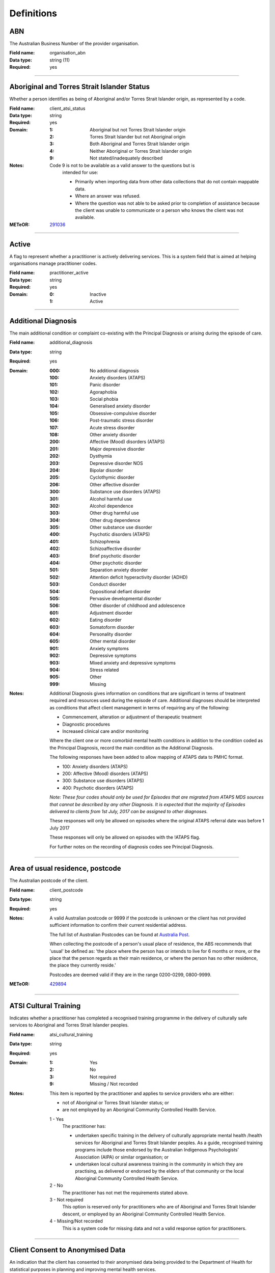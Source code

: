 Definitions
-----------

.. _dfn-organisation_abn:

ABN
^^^

The Australian Business Number of the provider organisation.

:Field name: organisation_abn

:Data type: string (11)

:Required: yes

----------

.. _dfn-client_atsi_status:

Aboriginal and Torres Strait Islander Status
^^^^^^^^^^^^^^^^^^^^^^^^^^^^^^^^^^^^^^^^^^^^

Whether a person identifies as being of Aboriginal and/or Torres Strait Islander origin, as represented by a code.

:Field name: client_atsi_status

:Data type: string

:Required: yes

:Domain:
  :1: Aboriginal but not Torres Strait Islander origin
  :2: Torres Strait Islander but not Aboriginal origin
  :3: Both Aboriginal and Torres Strait Islander origin
  :4: Neither Aboriginal or Torres Strait Islander origin
  :9: Not stated/inadequately described

:Notes:
  Code 9 is not to be available as a valid answer to the questions but is
    intended for use:
  
    - Primarily when importing data from other data collections that do not
      contain mappable data.
    - Where an answer was refused.
    - Where the question was not able to be asked prior to completion of
      assistance because the client was unable to communicate or a person who
      knows the client was not available.
  

:METeOR: `291036 <http://meteor.aihw.gov.au/content/index.phtml/itemId/291036>`__

----------

.. _dfn-practitioner_active:

Active
^^^^^^

A flag to represent whether a practitioner is actively delivering services. This is a system field that is aimed at helping organisations manage practitioner codes.

:Field name: practitioner_active

:Data type: string

:Required: yes

:Domain:
  :0: Inactive
  :1: Active

----------

.. _dfn-additional_diagnosis:

Additional Diagnosis
^^^^^^^^^^^^^^^^^^^^

The main additional condition or complaint co-existing with the Principal Diagnosis or arising during the episode of care.

:Field name: additional_diagnosis

:Data type: string

:Required: yes

:Domain:
  :000: No additional diagnosis
  :100: Anxiety disorders (ATAPS)
  :101: Panic disorder
  :102: Agoraphobia
  :103: Social phobia
  :104: Generalised anxiety disorder
  :105: Obsessive-compulsive disorder
  :106: Post-traumatic stress disorder
  :107: Acute stress disorder
  :108: Other anxiety disorder
  :200: Affective (Mood) disorders (ATAPS)
  :201: Major depressive disorder
  :202: Dysthymia
  :203: Depressive disorder NOS
  :204: Bipolar disorder
  :205: Cyclothymic disorder
  :206: Other affective disorder
  :300: Substance use disorders (ATAPS)
  :301: Alcohol harmful use
  :302: Alcohol dependence
  :303: Other drug harmful use
  :304: Other drug dependence
  :305: Other substance use disorder
  :400: Psychotic disorders (ATAPS)
  :401: Schizophrenia
  :402: Schizoaffective disorder
  :403: Brief psychotic disorder
  :404: Other psychotic disorder
  :501: Separation anxiety disorder
  :502: Attention deficit hyperactivity disorder (ADHD)
  :503: Conduct disorder
  :504: Oppositional defiant disorder
  :505: Pervasive developmental disorder
  :506: Other disorder of childhood and adolescence
  :601: Adjustment disorder
  :602: Eating disorder
  :603: Somatoform disorder
  :604: Personality disorder
  :605: Other mental disorder
  :901: Anxiety symptoms
  :902: Depressive symptoms
  :903: Mixed anxiety and depressive symptoms
  :904: Stress related
  :905: Other
  :999: Missing

:Notes:
  Additional Diagnosis gives information on conditions that are significant in
  terms of treatment required and resources used during the episode of care.
  Additional diagnoses should be interpreted as conditions that affect client
  management in terms of requiring any of the following:
  
  -	Commencement, alteration or adjustment of therapeutic treatment
  -	Diagnostic procedures
  -	Increased clinical care and/or monitoring
  
  Where the client one or more comorbid mental health conditions in addition to
  the condition coded as the Principal Diagnosis, record the main condition as
  the Additional Diagnosis. 
  
  The following responses have been added to allow mapping of ATAPS data to PMHC
  format.
  
  - 100: Anxiety disorders (ATAPS)
  - 200: Affective (Mood) disorders (ATAPS)
  - 300: Substance use disorders (ATAPS)
  - 400: Psychotic disorders (ATAPS)
  
  *Note: These four codes should only be used for Episodes that are migrated
  from ATAPS MDS sources that cannot be described by any other Diagnosis.
  It is expected that the majority of Episodes delivered to clients
  from 1st July, 2017 can be assigned to other diagnoses.*
  
  These responses will only be allowed on episodes where the original
  ATAPS referral date was before 1 July 2017
  
  These responses will only be allowed on episodes with the !ATAPS flag.
  
  For further notes on the recording of diagnosis codes see Principal Diagnosis.
  

----------

.. _dfn-client_postcode:

Area of usual residence, postcode
^^^^^^^^^^^^^^^^^^^^^^^^^^^^^^^^^

The Australian postcode of the client.

:Field name: client_postcode

:Data type: string

:Required: yes

:Notes:
  A valid Australian postcode or 9999 if the postcode is unknown or the client
  has not provided sufficient information to confirm their current residential
  address.
  
  The full list of Australian Postcodes can be found at `Australia Post
  <http://www.auspost.com.au/>`_.
  
  When collecting the postcode of a person's usual place of residence, the ABS
  recommends that 'usual' be defined as: 'the place where the person has or
  intends to live for 6 months or more, or the place that the person regards as
  their main residence, or where the person has no other residence, the place
  they currently reside.'
  
  Postcodes are deemed valid if they are in the range 0200-0299, 0800-9999.
  

:METeOR: `429894 <http://meteor.aihw.gov.au/content/index.phtml/itemId/429894>`__

----------

.. _dfn-atsi_cultural_training:

ATSI Cultural Training
^^^^^^^^^^^^^^^^^^^^^^

Indicates whether a practitioner has completed a recognised training programme in the delivery of culturally safe services to Aboriginal and Torres Strait Islander peoples.

:Field name: atsi_cultural_training

:Data type: string

:Required: yes

:Domain:
  :1: Yes
  :2: No
  :3: Not required
  :9: Missing / Not recorded

:Notes:
  This item is reported by the practitioner and applies to service providers who are either:
  
  -	not of Aboriginal or Torres Strait Islander status; or
  -	are not employed by an Aboriginal Community Controlled Health Service.
  
  1	- Yes
    The practitioner has:
  
    - undertaken specific training in the delivery of culturally appropriate
      mental health /health services for Aboriginal and Torres Strait Islander
      peoples. As a guide, recognised training programs include those endorsed by
      the Australian Indigenous Psychologists’ Association (AIPA) or similar
      organisation; or
    - undertaken local cultural awareness training in the community in which they
      are practising, as delivered or endorsed by the elders of that community or
      the local Aboriginal Community Controlled Health Service.
  
  2 - No
    The practitioner has not met the requirements stated above.
  
  3 - Not required
    This option is reserved only for practitioners who are of Aboriginal and
    Torres Strait Islander descent, or employed by an Aboriginal Community
    Controlled Health Service.
  
  4 - Missing/Not recorded
    This is a system code for missing data and not a valid response option for
    practitioners.
  

----------

.. _dfn-client_consent:

Client Consent to Anonymised Data
^^^^^^^^^^^^^^^^^^^^^^^^^^^^^^^^^

An indication that the client has consented to their anonymised data being provided to the Department of Health for statistical purposes in planning and improving mental health services.

:Field name: client_consent

:Data type: string

:Required: yes

:Notes:
  1 - Yes
      The client has consented to their anonymised data being provided to the
      Department of Health for statistical purposes in planning and improving
      mental health services. The client's data will be included in reports and
      extracts accessible by the Department of Health.
  
  2 - No
      The client has not consented to their anonymised data being provided to the
      Department of Health for statistical purposes in planning and improving
      mental health services. The client's data will be excluded from reports and
      extracts accessible by the Department of Health.
  
  All data can be uploaded, regardless of consent flag.
  
  All data will be available to PHNs to extract for their own internal data evaluation purposes.
  

----------

.. _dfn-client_gender:

Client Gender
^^^^^^^^^^^^^

The term 'gender' refers to the way in which a person identifies their masculine or feminine characteristics. A persons gender relates to their deeply held internal and individual sense of gender and is not always exclusively male or female. It may or may not correspond to their sex assigned at birth.

:Field name: client_gender

:Data type: string

:Required: yes

:Domain:
  :0: Not stated/Inadequately described
  :1: Male
  :2: Female
  :3: Other

:Notes:
  1 - M - Male
    Adults who identify themselves as men, and children who identify themselves
    as boys.
  
  2 - F - Female
    Adults who identify themselves as women, and children who identify themselves
    as girls.
  
  3 - X- Other
    Adults and children who identify as non-binary, gender diverse, or with
    descriptors other than man/boy or woman/girl.
  

:ABS: `http://www.abs.gov.au/ausstats/abs@.nsf/Latestproducts/1200.0.55.012Main%20Features12016?opendocument&tabname=Summary&prodno=1200.0.55.012&issue=2016&num=&view= <http://www.abs.gov.au/ausstats/abs@.nsf/Latestproducts/1200.0.55.012Main%20Features12016?opendocument&tabname=Summary&prodno=1200.0.55.012&issue=2016&num=&view=>`__

----------

.. _dfn-client_key:

Client Key
^^^^^^^^^^

This is a number or code assigned to each individual client referred to the commissioned organisation. The client identifier must be unique and stable for each individual within the Provider Organisation. Assigned by either the PHN or Provider Organisation depending on local procedures.

:Field name: client_key

:Data type: string (2,50)

:Required: yes

:Notes:
  Client keys must be unique within each Provider Organisation. The Client Key
  will be managed by the Provider Organisation, however, the PHN may decide to
  play a role in coordinating assignment and management of these client keys.
  Clients should not be assigned multiple keys within the same Provider Organisation.
  
  Client keys are case sensitive and must be valid unicode characters.
  
  See :ref:`client_keys`
  

----------

.. _dfn-service_contact_participation_indicator:

Client Participation Indicator
^^^^^^^^^^^^^^^^^^^^^^^^^^^^^^

An indicator of whether the client participated, or intended to participate, in the service contact, as represented by a code.

:Field name: service_contact_participation_indicator

:Data type: string

:Required: yes

:Domain:
  :1: Yes
  :2: No

:Notes:
  Service contacts are not restricted to in-person communication but can include
  telephone, video link or other forms of direct communication.
  
  1 - Yes
    This code is to be used for service contacts between a mental health service
    provider and the patient/client in whose clinical record the service contact
    would normally warrant a dated entry, where the patient/client is
    participating.
  
  2 - No
    This code is to be used for service contacts between a mental health service
    provider and a third party(ies) where the patient/client, in whose clinical
    record the service contact would normally warrant a dated entry, is not
    participating.
  
  *Note:* Where a client intended to participate in a service contact but failed
  to attend, :ref:`dfn-service_contact_participation_indicator` should be recorded
  as '1: Yes' and :ref:`dfn-service_contact_no_show` should be recorded as '1: Yes'.
  

:METeOR: `494341 <http://meteor.aihw.gov.au/content/index.phtml/itemId/494341>`__

----------

.. _dfn-client_tags:

Client Tags
^^^^^^^^^^^

List of tags for the client.

:Field name: client_tags

:Data type: string

:Required: no

:Notes:
  A comma separated list of tags.
  
  Organisations can use this field to tag records in order to partition them as
  per local requirements.
  
  Tags can contain lower case letters (or will get lowercased), numbers, dashes,
  spaces, and ``!``. Leading and trailing spaces will be stripped. e.g. ``priority!,
  nurse required, pending-outcome-1`` would all be legitimate.
  
  Tags beginning with an exclamation mark (!) are reserved for future use by the
  Department. e.g. ``!reserved, ! reserved, !department-use-only``.
  

----------

.. _dfn-collection_occasion_date:

Collection Occasion Date
^^^^^^^^^^^^^^^^^^^^^^^^

The date of the collection occasion.

:Field name: collection_occasion_date

:Data type: date

:Required: yes

:Notes:
  For Date fields, data must be recorded in compliance with the standard format
  used across the National Health Data Dictionary; specifically, dates must be
  of fixed 8 column width in the format DDMMYYYY, with leading zeros used when
  necessary to pad out a value. For instance, 13th March 2008 would appear as
  13032008.
  
  If the date the activity was performed is unknown, 09099999 should be used.
  
  - For an intake collection occasion, the collection date must not be
    before 1st January 2020, otherwise, the collection date must not be before
    1st January 2016.
  
  - The collection date must not be in the future.
  

----------

.. _dfn-collection_occasion_key:

Collection Occasion Key
^^^^^^^^^^^^^^^^^^^^^^^

This is a number or code assigned to each collection occasion of service activities. The Collection Occasion Key is unique and stable for each collection occasion at the level of the organisation.

:Field name: collection_occasion_key

:Data type: string (2,50)

:Required: yes

:Notes:
  Collection Occasion Keys must be generated by the organisation to be unique at the Provider
  Organisation level and must persist across time.  See
  :ref:`Identifier Management <identifier_management>`
  

----------

.. _dfn-reason_for_collection:

Collection Occasion Reason
^^^^^^^^^^^^^^^^^^^^^^^^^^

The reason for the collection of the service activities on the identified Collection Occasion.

:Field name: reason_for_collection

:Data type: string

:Required: yes

:Domain:
  :1: Episode start
  :2: Review
  :3: Episode end

:Notes:
  1 - Episode start
    Refers to an outcome measure undertaken at the beginning of an Episode of Care. For the purposes of the PMHC MDS protocol, episodes may start at the point of first Service Contact with a new client who has not been seen previously by the organisation, or a first contact for a new Episode of Care for a client who has received services from the organisation in a previous Episode of Care that has been completed.
  
  2 - Review
    Refers to an outcome measure undertaken during the course of an Episode of
    Care that post-dates Episode Start and pre-dates Episode End. An outcome
    measure may be undertaken at Review for a number of reasons including:
  
    - in response to critical clinical events or changes in the client’s mental
      health status;
    - following a client-requested review; or
    - other situations where a review may be indicated.
  
  3 - Episode end
    Refers to the outcome measures collected at the end of an Episode of Care.
  

----------

.. _dfn-collection_occasion_tags:

Collection Occasion Tags
^^^^^^^^^^^^^^^^^^^^^^^^

List of tags for the collection occasion.

:Field name: collection_occasion_tags

:Data type: string

:Required: no

:Notes:
  A comma separated list of tags.
  
  Organisations can use this field to tag records in order to partition them as
  per local requirements.
  
  Tags can contain lower case letters (or will get lowercased), numbers, dashes,
  spaces, and ``!``. Leading and trailing spaces will be stripped. e.g. ``priority!,
  nurse required, pending-outcome-1`` would all be legitimate.
  
  Tags beginning with an exclamation mark (!) are reserved for future use by the
  Department. e.g. ``!reserved, ! reserved, !department-use-only``.
  

----------

.. _dfn-service_contact_copayment:

Copayment
^^^^^^^^^

The co-payment is the amount paid by the client per session.

:Field name: service_contact_copayment

:Data type: number

:Required: yes

:Domain:
  0 - 999999.99

:Notes:
  Up to 6 digits before the decimal point; up to 2 digits after the decimal
  point.
  
  The co-payment is the amount paid by the client per service contact, not the
  fee paid by the project to the practitioner or the fee paid by the project to the
  practitioner plus the client contribution. In many cases, there will not be a
  co-payment charged and therefore zero should be entered. Where a co-payment
  is charged it should be minimal and based on an individual's capacity to pay.
  

----------

.. _dfn-country_of_birth:

Country of Birth
^^^^^^^^^^^^^^^^

The country in which the client was born, as represented by a code.

:Field name: country_of_birth

:Data type: string (4)

:Required: yes

:Domain:
  :1101: Australia
  :1102: Norfolk Island
  :1199: Australian External Territories, nec
  :1201: New Zealand
  :1301: New Caledonia
  :1302: Papua New Guinea
  :1303: Solomon Islands
  :1304: Vanuatu
  :1401: Guam
  :1402: Kiribati
  :1403: Marshall Islands
  :1404: Micronesia, Federated States of
  :1405: Nauru
  :1406: Northern Mariana Islands
  :1407: Palau
  :1501: Cook Islands
  :1502: Fiji
  :1503: French Polynesia
  :1504: Niue
  :1505: Samoa
  :1506: Samoa, American
  :1507: Tokelau
  :1508: Tonga
  :1511: Tuvalu
  :1512: Wallis and Futuna
  :1513: Pitcairn Islands
  :1599: Polynesia (excludes Hawaii), nec
  :1601: Adelie Land (France)
  :1602: Argentinian Antarctic Territory
  :1603: Australian Antarctic Territory
  :1604: British Antarctic Territory
  :1605: Chilean Antarctic Territory
  :1606: Queen Maud Land (Norway)
  :1607: Ross Dependency (New Zealand)
  :2102: England
  :2103: Isle of Man
  :2104: Northern Ireland
  :2105: Scotland
  :2106: Wales
  :2107: Guernsey
  :2108: Jersey
  :2201: Ireland
  :2301: Austria
  :2302: Belgium
  :2303: France
  :2304: Germany
  :2305: Liechtenstein
  :2306: Luxembourg
  :2307: Monaco
  :2308: Netherlands
  :2311: Switzerland
  :2401: Denmark
  :2402: Faroe Islands
  :2403: Finland
  :2404: Greenland
  :2405: Iceland
  :2406: Norway
  :2407: Sweden
  :2408: Aland Islands
  :3101: Andorra
  :3102: Gibraltar
  :3103: Holy See
  :3104: Italy
  :3105: Malta
  :3106: Portugal
  :3107: San Marino
  :3108: Spain
  :3201: Albania
  :3202: Bosnia and Herzegovina
  :3203: Bulgaria
  :3204: Croatia
  :3205: Cyprus
  :3206: The former Yugoslav Republic of Macedonia
  :3207: Greece
  :3208: Moldova
  :3211: Romania
  :3212: Slovenia
  :3214: Montenegro
  :3215: Serbia
  :3216: Kosovo
  :3301: Belarus
  :3302: Czech Republic
  :3303: Estonia
  :3304: Hungary
  :3305: Latvia
  :3306: Lithuania
  :3307: Poland
  :3308: Russian Federation
  :3311: Slovakia
  :3312: Ukraine
  :4101: Algeria
  :4102: Egypt
  :4103: Libya
  :4104: Morocco
  :4105: Sudan
  :4106: Tunisia
  :4107: Western Sahara
  :4108: Spanish North Africa
  :4111: South Sudan
  :4201: Bahrain
  :4202: Gaza Strip and West Bank
  :4203: Iran
  :4204: Iraq
  :4205: Israel
  :4206: Jordan
  :4207: Kuwait
  :4208: Lebanon
  :4211: Oman
  :4212: Qatar
  :4213: Saudi Arabia
  :4214: Syria
  :4215: Turkey
  :4216: United Arab Emirates
  :4217: Yemen
  :5101: Myanmar
  :5102: Cambodia
  :5103: Laos
  :5104: Thailand
  :5105: Vietnam
  :5201: Brunei Darussalam
  :5202: Indonesia
  :5203: Malaysia
  :5204: Philippines
  :5205: Singapore
  :5206: Timor-Leste
  :6101: China (excludes SARs and Taiwan) 
  :6102: Hong Kong (SAR of China)
  :6103: Macau (SAR of China)
  :6104: Mongolia
  :6105: Taiwan 
  :6201: Japan
  :6202: Korea, Democratic People's Republic of (North)
  :6203: Korea, Republic of (South)
  :7101: Bangladesh
  :7102: Bhutan
  :7103: India
  :7104: Maldives
  :7105: Nepal
  :7106: Pakistan
  :7107: Sri Lanka
  :7201: Afghanistan
  :7202: Armenia
  :7203: Azerbaijan
  :7204: Georgia
  :7205: Kazakhstan
  :7206: Kyrgyzstan
  :7207: Tajikistan
  :7208: Turkmenistan
  :7211: Uzbekistan
  :8101: Bermuda
  :8102: Canada
  :8103: St Pierre and Miquelon
  :8104: United States of America
  :8201: Argentina
  :8202: Bolivia
  :8203: Brazil
  :8204: Chile
  :8205: Colombia
  :8206: Ecuador
  :8207: Falkland Islands
  :8208: French Guiana
  :8211: Guyana
  :8212: Paraguay
  :8213: Peru
  :8214: Suriname
  :8215: Uruguay
  :8216: Venezuela
  :8299: South America, nec
  :8301: Belize
  :8302: Costa Rica
  :8303: El Salvador
  :8304: Guatemala
  :8305: Honduras
  :8306: Mexico
  :8307: Nicaragua
  :8308: Panama
  :8401: Anguilla
  :8402: Antigua and Barbuda
  :8403: Aruba
  :8404: Bahamas
  :8405: Barbados
  :8406: Cayman Islands
  :8407: Cuba
  :8408: Dominica
  :8411: Dominican Republic
  :8412: Grenada
  :8413: Guadeloupe
  :8414: Haiti
  :8415: Jamaica
  :8416: Martinique
  :8417: Montserrat
  :8421: Puerto Rico
  :8422: St Kitts and Nevis
  :8423: St Lucia
  :8424: St Vincent and the Grenadines
  :8425: Trinidad and Tobago
  :8426: Turks and Caicos Islands
  :8427: Virgin Islands, British 
  :8428: Virgin Islands, United States
  :8431: St Barthelemy
  :8432: St Martin (French part)
  :8433: Bonaire, Sint Eustatius and Saba
  :8434: Curacao
  :8435: Sint Maarten (Dutch part)
  :9101: Benin
  :9102: Burkina Faso
  :9103: Cameroon
  :9104: Cabo Verde
  :9105: Central African Republic
  :9106: Chad
  :9107: Congo, Republic of
  :9108: Congo, Democratic Republic of
  :9111: Cote d'Ivoire
  :9112: Equatorial Guinea
  :9113: Gabon
  :9114: Gambia
  :9115: Ghana
  :9116: Guinea
  :9117: Guinea-Bissau
  :9118: Liberia
  :9121: Mali
  :9122: Mauritania
  :9123: Niger
  :9124: Nigeria
  :9125: Sao Tome and Principe
  :9126: Senegal
  :9127: Sierra Leone
  :9128: Togo
  :9201: Angola
  :9202: Botswana
  :9203: Burundi
  :9204: Comoros
  :9205: Djibouti
  :9206: Eritrea
  :9207: Ethiopia
  :9208: Kenya
  :9211: Lesotho
  :9212: Madagascar
  :9213: Malawi
  :9214: Mauritius
  :9215: Mayotte
  :9216: Mozambique
  :9217: Namibia
  :9218: Reunion
  :9221: Rwanda
  :9222: St Helena
  :9223: Seychelles
  :9224: Somalia
  :9225: South Africa
  :9226: Swaziland
  :9227: Tanzania
  :9228: Uganda
  :9231: Zambia
  :9232: Zimbabwe
  :9299: Southern and East Africa, nec
  :9999: Unknown

:Notes:
  `Standard Australian Classification of Countries (SACC), 2016 4-digit
  code (ABS Catalogue No. 1269.0)
  <http://www.abs.gov.au/ausstats/abs@.nsf/mf/1269.0>`_ SACC 2016 is a
  four-digit, three-level hierarchical structure specifying major group, minor
  group and country. 9999 is used when the information is not known or the
  client has refused to provide the information.
  
  Organisations are encouraged to produce customised lists of the most common
  languages in use by their local populations from the above resource. Please
  refer to :ref:`form_country_of_birth` for help on designing forms.
  

:METeOR: `459973 <http://meteor.aihw.gov.au/content/index.phtml/itemId/459973>`__

:ABS: `http://www.abs.gov.au/ausstats/abs@.nsf/mf/1269.0 <http://www.abs.gov.au/ausstats/abs@.nsf/mf/1269.0>`__

----------

.. _dfn-date_client_contacted_intake:

Date client contacted Intake
^^^^^^^^^^^^^^^^^^^^^^^^^^^^

The date on which the client first contacted the intake service

:Field name: date_client_contacted_intake

:Data type: date

:Required: yes

:Notes:
  For Date fields, data must be recorded in compliance with the standard format
  used across the National Health Data Dictionary; specifically, dates must be
  of fixed 8 column width in the format DDMMYYYY, with leading zeros used when
  necessary to pad out a value. For instance, 13th March 2008 would appear as
  13032008.
  
  - The contact date must not be before 1st January 2020.
  
  - The contact date must not be in the future.
  

----------

.. _dfn-date_of_birth:

Date of Birth
^^^^^^^^^^^^^

The date on which an individual was born.

:Field name: date_of_birth

:Data type: date

:Required: yes

:Notes:
  - The date of birth must not be before January 1st 1900.
  
  - The date of birth must not be in the future.
  
  - If the date of birth is unknown, the following approaches should be used:
  
    - If the age of the person is known, the age should be used to derive the
      year of birth
    - If the age of the person is unknown, an estimated age of the person should
      be used to estimate a year of birth
    - An actual or estimated year of birth should then be converted into an
      estimated date of birth using the
      following convention: 0101Estimated year of birth.
    - If the date of birth is totally unknown, use 09099999.
    - If you have estimated the year of birth make sure you record this in the
      'Estimated date of birth flag'
  

:METeOR: `287007 <http://meteor.aihw.gov.au/content/index.phtml/itemId/287007>`__

----------

.. _dfn-date_referred_to_other_service_at_intake_conclusion:

Date referred to other service at Intake conclusion
^^^^^^^^^^^^^^^^^^^^^^^^^^^^^^^^^^^^^^^^^^^^^^^^^^^

The date the client was referred to another organisation at Intake conclusion.

:Field name: date_referred_to_other_service_at_intake_conclusion

:Data type: date

:Required: no

:Notes:
  - The referral out date must not be before 1st January 2020.
  
  - The referral out end date must not be in the future.
  

----------

.. _dfn-service_contact_duration:

Duration
^^^^^^^^

The time from the start to finish of a service contact.

:Field name: service_contact_duration

:Data type: string

:Required: yes

:Domain:
  :0: No contact took place
  :1: 1-15 mins
  :2: 16-30 mins
  :3: 31-45 mins
  :4: 46-60 mins
  :5: 61-75 mins
  :6: 76-90 mins
  :7: 91-105 mins
  :8: 106-120 mins
  :9: over 120 mins

:Notes:
  For group sessions the time for client spent in the session is recorded for
  each client, regardless of the number of clients or third parties participating
  or the number of service providers providing the service. Writing up details of
  service contacts is not to be reported as part of the duration, except if
  during or contiguous with the period of client or third party participation.
  Travel to or from the location at which the service is provided, for example to
  or from outreach facilities or private homes, is not to be reported as part of
  the duration of the service contact.
  
  0 - No contact took place
    Only use this code where the service contact is recorded as a no show.
  

----------

.. _dfn-employment_participation:

Employment Participation
^^^^^^^^^^^^^^^^^^^^^^^^

Whether a person in paid employment is employed full-time or part-time, as represented by a code.

:Field name: employment_participation

:Data type: string

:Required: yes

:Domain:
  :1: Full-time
  :2: Part-time
  :3: Not applicable - not in the labour force
  :9: Not stated/inadequately described

:Notes:
  Applies only to people whose labour force status is employed. (See metadata
  item Labour Force Status, for a definition of 'employed'). Paid employment
  includes persons who performed some work for wages or salary, in cash or in
  kind, and persons temporarily absent from a paid employment job but who
  retained a formal attachment to that job.
  
  1 - Full-time
    Employed persons are working full-time if they:
    (a) usually work 35 hours or more in a week (in all paid jobs) or
    (b) although usually working less than 35 hours a week, actually worked 35
    hours or more during the reference period.
  
  2 - Part-time
    Employed persons are working part-time if they usually work less than 35
    hours a week (in all paid jobs) and either did so during the reference
    period, or were not at work in the reference period.
  
  9 - Not stated / inadequately described
    Is not to be used on primary collection forms. It is primarily for use in
    administrative collections when transferring data from data sets where the
    item has not been collected.
  

:METeOR: `269950 <http://meteor.aihw.gov.au/content/index.phtml/itemId/269950>`__

----------

.. _dfn-episode_completion_status:

Episode Completion Status
^^^^^^^^^^^^^^^^^^^^^^^^^

An indication of the completion status of an *Episode of Care*.

:Field name: episode_completion_status

:Data type: string

:Required: no

:Domain:
  :0: Episode open
  :1: Episode closed - treatment concluded
  :2: Episode closed administratively - client could not be contacted
  :3: Episode closed administratively - client declined further contact
  :4: Episode closed administratively - client moved out of area
  :5: Episode closed administratively - client referred elsewhere
  :6: Episode closed administratively - other reason

:Notes:
  In order to use code 1 (Episode closed - treatment concluded) the client must have at least one service contact. All other codes may be applicable even when the client has no service contacts.
  
  0 or Blank - Episode open
    The client still requires treatment and further service contacts are
    required.
  
  1 - Episode closed - treatment concluded
    No further service contacts are planned as the client no longer requires
    treatment.
  
  2 - Episode closed administratively - client could not be contacted
    Further service contacts were planned but the client could no longer be
    contacted.
  
  3 - Episode closed administratively - client declined further contact
    Further service contacts were planned but the client declined further treatment.
  
  4 - Episode closed administratively - client moved out of area
    Further service contacts were planned but the client moved out of the area
    without a referral elsewhere. Where a client was referred somewhere else
    *Episode Completion Status* should be recorded as code 5 (Episode closed
    administratively - client referred elsewhere).
  
  5 - Episode closed administratively - client referred elsewhere
    Where a client still requires treatment, but a different service has been
    deemed appropriate or a client has moved out of the area so has moved to a
    different provider.
  
  6 - Episode closed administratively - other reason
    Where a client is no longer being given treatment but the reason for
    conclusion is not covered above.
  
  *Episode Completion Status* interacts with two other data items in the PMHC MDS
  - *Service Contact - Final*, and *Episode End Date*.
  
  *Service Contact - Final*
    Collection of data for *Service Contacts* includes a *Service Contact -
    Final* item that requires the service provider to indicate whether further
    Service Contacts are planned. Where this item is recorded as 'no further
    services planned', the *Episode Completion Status* should be recorded as code
    1 (Episode closed - treatment concluded) code 3 (Episode closed
    administratively - client declined further contact), code 4 (Episode closed
    administratively - client moved out of area), or code 5 (Episode closed
    administratively - client referred elsewhere). Selection of coding option
    should be that which best describes the circumstances of the episode ending.
  
  *Episode End Date*
    Where a Final Service Contact is recorded *Episode End Date* should be
    recorded as the date of the final Service Contact.
  

----------

.. _dfn-episode_end_date:

Episode End Date
^^^^^^^^^^^^^^^^

The date on which an *Episode of Care* is formally or administratively ended

:Field name: episode_end_date

:Data type: date

:Required: no

:Notes:
  - The episode end date must not be before 1st January 2016.
  
  - The episode end date must not be in the future.
  
  An *Episode of Care* may be ended in one of two ways:
  
  - clinically, consequent upon conclusion of treatment for the client and
    discharge from care; or
  
  - administratively (statistically), where contact with the client has been lost
    by the organisation prior to completion of treatment or other factors
    prevented treatment being completed.
  
  *Episode End Date* interacts with two other data items in the PMHC MDS - *Service
  Contact - Final*, and *Episode Completion Status*.
  
  *Service Contact - Final*
    Collection of data for *Service Contacts* includes a *Service Contact - Final*
    item that requires the service provider to indicate whether further *Service
    Contacts* are planned. Where this item is recorded as ‘no further services
    planned’, the date of the final *Service Contact* should be recorded as the
    *Episode End Date*.
  
  *Episode Completion Status*
    This field should be recorded as 'Episode closed treatment concluded' when a
    *Service Contact - Final* is recorded. The *Episode Completion Status* field
    can also be manually recorded to allow for administrative closure of episodes
    (e.g., contact has been lost with a client over a prolonged period - see
    *Episode Completion Status* for additional guidance). Where an episode is
    closed administratively, the *Episode End Date* should be recorded as the
    date on which the organisation made the decision to close episode.
  

:METeOR: `614094 <http://meteor.aihw.gov.au/content/index.phtml/itemId/614094>`__

----------

.. _dfn-episode_key:

Episode Key
^^^^^^^^^^^

This is a number or code assigned to each PMHC MDS episode. The Episode Key is unique and stable for each episode at the level of the organisation. This key must link to an existing episode within the PMHC MDS.

:Field name: episode_key

:Data type: string (2,50)

:Required: yes

:Notes:
  Episode Keys must be generated by the organisation to be unique at the Provider
  Organisation level and must persist across time. Creation of episode keys in
  this way allows clients to be merged (where duplicate Client Keys have been
  identified) without having to re-allocate episode identifiers since they can
  never clash. See :ref:`Managing Episode Keys <unique_keys>`
  
  Episode Keys are case sensitive and must be valid unicode characters.
  
  A recommended approach for the creation of Episode Keys is to compute `random
  UUIDs <https://en.wikipedia.org/wiki/Universally_unique_identifier>`_.
  

----------

.. _dfn-episode_organisation_path:

Episode Organisation Path
^^^^^^^^^^^^^^^^^^^^^^^^^

A sequence of colon separated Organisation Keys that fully specifies the Provider Organisation providing the clinical service to the client.

:Field name: episode_organisation_path

:Data type: string

:Required: yes

:Notes:
  A combination of the Primary Health Network's (PHN's) Organisation Key and the
  Provider Organisation's Organisation Key separated by a colon.
  
  .. include:: shared/example-organisation-path.rst
  

----------

.. _dfn-episode_tags:

Episode Tags
^^^^^^^^^^^^

List of tags for the episode.

:Field name: episode_tags

:Data type: string

:Required: no

:Notes:
  A comma separated list of tags.
  
  Organisations can use this field to tag records in order to partition them as
  per local requirements.
  
  Tags can contain lower case letters (or will get lowercased), numbers, dashes,
  spaces, and ``!``. Leading and trailing spaces will be stripped. e.g. ``priority!,
  nurse required, pending-outcome-1`` would all be legitimate.
  
  Tags beginning with an exclamation mark (!) are reserved for future use by the
  Department. e.g. ``!reserved, ! reserved, !department-use-only``.
  

----------

.. _dfn-est_date_of_birth:

Estimated Date of Birth Flag
^^^^^^^^^^^^^^^^^^^^^^^^^^^^

The date of birth estimate flag records whether or not the client's date of birth has been estimated.

:Field name: est_date_of_birth

:Data type: string

:Required: yes

:Domain:
  :1: Date of birth is accurate
  :2: Date of birth is an estimate
  :8: Date of birth is a 'dummy' date (ie, 09099999)
  :9: Accuracy of stated date of birth is not known

----------

.. _dfn-service_contact_final:

Final Service Contact
^^^^^^^^^^^^^^^^^^^^^

An indication of whether the Service Contact is the final for the current Episode of Care

:Field name: service_contact_final

:Data type: string

:Required: yes

:Domain:
  :1: No further services are planned for the client in the current episode
  :2: Further services are planned for the client in the current episode
  :3: Not known at this stage

:Notes:
  Service providers should report this item on the basis of future planned or
  scheduled contacts with the client. Where this item is recorded as 1 (No
  further services planned), the episode should be recorded as completed by:
  
  - the date of the final Service Contact should be recorded as the Episode End
    Date
  - the Episode Completion Status field should be recorded as ‘Treatment
    concluded.
  
  Note that no further Service Contacts can be recorded against an
  episode once it is marked as completed. Where an episode has been marked as
  completed prematurely, the Episode End Date can be manually corrected to allow
  additional activity to be recorded.
  

----------

.. _dfn-funding_source:

Funding Source
^^^^^^^^^^^^^^

The source of PHN Mental Health funds that are wholly or primarily funding the Service Contact.

:Field name: funding_source

:Data type: string

:Required: yes

:Domain:
  :0: Flexible funding pool - Not Otherwise Stated
  :11: Flexible funding pool - Low intensity
  :12: Flexible funding pool - Youth Severe
  :13: Flexible funding pool - Child and Youth
  :14: Flexible funding pool - Psychological therapies for hard to reach
  :15: Flexible funding pool - Services for People with Severe Mental Illness
  :16: Flexible funding pool - Suicide Prevention - Indigenous
  :17: Flexible funding pool - Suicide Prevention - General
  :18: Indigenous Mental Health
  :19: Commonwealth Psychosocial Support
  :20: Psychological Treatment in Residential Aged Care Facilities
  :21: Emergency Response - Bushfire Recovery 2020
  :22: Emergency Response - Flood 2022
  :23: Head to Health program
  :24: Head to Health Kids Hubs
  :25: Norfolk Island
  :26: National Suicide Prevention Trial
  :27: Way Back Support Service
  :97: Other funding source – no Commonwealth Funding
  :98: Unknown/Not stated

:Notes:
  Organisations must record this information for all new Service Contacts
  under the Version 4 specification.
  
  0 - Flexible funding pool - Not Otherwise Stated
    This response is only to be used for existing data entered under a Version 2
    or HeadtoHelp Version 3 specification.
  
  23 - Head to Health program
    This includes Head to Health Adult Centres and Satellites, and pop-up clinics.
  
  25 - Norfolk Island
    This category only applies to services commissioned through the
    Central and Eastern Sydney PHN.
  
  27 - Way Back Support Service
    This category must only to be used in conjunction with the Wayback Extension.
  
  97 - Other funding source - no Commonwealth Funding
    This category can only to be used where a service is wholly funded by a
    non-PHN funding source such as State/Territory jurisdictional funds.
  
    Where a service is co-funded by both PHN funds and State/Territory
    jurisdictional funds, the appropriate Funding Source category for PHN
    funding used to pay for the service should be selected unless otherwise
    advised by relevant guidance from the Department. Tags and/or other
    reporting measures can be used to differentiate co-funded arrangements.
  

----------

.. _dfn-mental_health_treatment_plan:

GP Mental Health Treatment Plan Flag
^^^^^^^^^^^^^^^^^^^^^^^^^^^^^^^^^^^^

An indication of whether a client has a GP mental health treatment plan. A GP should be involved in a referral where appropriate however a mental health treatment plan is not mandatory.

:Field name: mental_health_treatment_plan

:Data type: string

:Required: yes

:Domain:
  :1: Yes
  :2: No
  :3: Unknown
  :9: Not stated/inadequately described

----------

.. _dfn-health_care_card:

Health Care Card
^^^^^^^^^^^^^^^^

An indication of whether the person is a current holder of a Health Care Card that entitles them to arrange of concessions for Government funded health services.

:Field name: health_care_card

:Data type: string

:Required: yes

:Domain:
  :1: Yes
  :2: No
  :3: Not Known
  :9: Not stated

:Notes:
  Details on the Australian Government Health Care Card are available at:
  https://www.humanservices.gov.au/customer/services/centrelink/health-care-card
  

:METeOR: `605149 <http://meteor.aihw.gov.au/content/index.phtml/itemId/605149>`__

----------

.. _dfn-homelessness:

Homelessness Flag
^^^^^^^^^^^^^^^^^

An indication of whether the client has been homeless in the 4 weeks prior to the current service episode.

:Field name: homelessness

:Data type: string

:Required: yes

:Domain:
  :1: Sleeping rough or in non-conventional accommodation
  :2: Short-term or emergency accommodation
  :3: Not homeless
  :9: Not stated / Missing

:Notes:
  1	- Sleeping rough or in non-conventional accommodation
    Includes sleeping on the streets, in a park, in cars or railway carriages,
    under bridges or other similar ‘rough’ accommodation
  
  2	- Short-term or emergency accommodation
    Includes sleeping in short-term accommodation, emergency accommodation, due
    to a lack of other options. This may include refuges; crisis shelters; couch
    surfing; living temporarily with friends and relatives; insecure
    accommodation on a short term basis; emergency accommodation arranged in
    hotels, motels etc by a specialist homelessness agency.
  
  3	- Not homeless
    Includes sleeping in own accommodation/rental accommodation or living with
    friends or relatives on a stable, long term basis
  
  9	- Not stated / Missing
    Not stated / Missing
  
  Select the code that best fits the client’s sleeping arrangements over the
  preceding 4 weeks. Where multiple options apply (e.g., client has experienced
  more than one of the sleeping arrangements over the previous 4 weeks) the
  following coding hierarchy should be followed:
  
  - If code 1 applied at any time over the 4 week period, code 1
  - If code 2 but not code 1 applied at any time over the 4 week period, code 2
  - Otherwise Code 3 applies
  

----------

.. _dfn-iar_dst_domain_1:

IAR-DST - Domain 1 - Symptom Severity and Distress (Primary Domain)
^^^^^^^^^^^^^^^^^^^^^^^^^^^^^^^^^^^^^^^^^^^^^^^^^^^^^^^^^^^^^^^^^^^

An initial assessment should examine severity of symptoms, distress and previous history of mental illness. Severity of current symptoms and associated levels of distress are important factors in assigning a level of care and making a referral decision. Assessing changes in symptom severity and distress also forms an important part of outcome monitoring.

:Field name: iar_dst_domain_1

:Data type: string

:Required: yes

:Domain:
  :0: No problem in this domain
  :1: Mild or sub diagnostic
  :2: Moderate
  :3: Severe
  :4: Very severe

:Notes:
  Please refer to `IAR-DST Domain 1 - Symptom Severity and Distress (Primary Domain) <https://docs.iar-dst.online/en/latest/domains/domain-1.html>`_
  

----------

.. _dfn-iar_dst_domain_2:

IAR-DST - Domain 2 - Risk of Harm (Primary Domain)
^^^^^^^^^^^^^^^^^^^^^^^^^^^^^^^^^^^^^^^^^^^^^^^^^^

An initial assessment should include an evaluation of risk to determine a person’s potential for harm to self or others. Results from this assessment are of fundamental importance in deciding the appropriate level of care required.

:Field name: iar_dst_domain_2

:Data type: string

:Required: yes

:Domain:
  :0: No identified risk in this domain
  :1: Low risk of harm
  :2: Moderate risk of harm
  :3: High risk of harm
  :4: Very high risk of harm

:Notes:
  Please refer to `IAR-DST Domain 2 - Risk of Harm (Primary Domain) <https://docs.iar-dst.online/en/latest/domains/domain-2.html>`_
  

----------

.. _dfn-iar_dst_domain_3:

IAR-DST - Domain 3 - Functioning (Primary Domain)
^^^^^^^^^^^^^^^^^^^^^^^^^^^^^^^^^^^^^^^^^^^^^^^^^

An initial assessment should consider functional impairment caused by or exacerbated by the mental health condition. While other types of disabilities may play a role in determining what types of support services may be required, they should generally not be considered in determining mental health intervention intensity within a stepped care continuum.

:Field name: iar_dst_domain_3

:Data type: string

:Required: yes

:Domain:
  :0: No problems in this domain
  :1: Mild impact
  :2: Moderate impact
  :3: Severe impact
  :4: Very severe to extreme impact

:Notes:
  Please refer to `IAR-DST Domain 3 - Functioning (Primary Domain) <https://docs.iar-dst.online/en/latest/domains/domain-3.html>`_
  

----------

.. _dfn-iar_dst_domain_4:

IAR-DST - Domain 4 - Impact of Co-existing Conditions (Primary Domain)
^^^^^^^^^^^^^^^^^^^^^^^^^^^^^^^^^^^^^^^^^^^^^^^^^^^^^^^^^^^^^^^^^^^^^^

Increasingly, individuals are experiencing and managing multi-morbidity (coexistence of multiple conditions including chronic disease). An initial assessment should specifically examine the presence of other concurrent health conditions that contribute to (or have the potential to contribute to) increased severity of mental health problems and/or compromises the person’s ability to participate in the recommended treatment.

:Field name: iar_dst_domain_4

:Data type: string

:Required: yes

:Domain:
  :0: No problem in this domain
  :1: Minor impact
  :2: Moderate impact
  :3: Severe impact
  :4: Very severe impact

:Notes:
  Please refer to `IAR-DST Domain 4 - Impact of Co-existing Conditions (Primary Domain) <https://docs.iar-dst.online/en/latest/domains/domain-4.html>`_
  

----------

.. _dfn-iar_dst_domain_5:

IAR-DST - Domain 5 - Treatment and Recovery History (Contextual Domain)
^^^^^^^^^^^^^^^^^^^^^^^^^^^^^^^^^^^^^^^^^^^^^^^^^^^^^^^^^^^^^^^^^^^^^^^

This initial assessment domain should explore the individual’s relevant treatment history and their response to previous treatment. Response to previous treatment is a reasonable predictor of future treatment need and is particularly important when determining appropriateness of lower intensity services.

:Field name: iar_dst_domain_5

:Data type: string

:Required: yes

:Domain:
  :0: No prior treatment history
  :1: Full recovery with previous treatment
  :2: Moderate recovery with previous treatment
  :3: Minor recovery with previous treatment
  :4: Negligible recovery with previous treatment

:Notes:
  Please refer to `IAR-DST Domain 5 - Treatment and Recovery History (Contextual Domain) <https://docs.iar-dst.online/en/latest/domains/domain-5.html>`_
  

----------

.. _dfn-iar_dst_domain_6:

IAR-DST - Domain 6 - Social and Environmental Stressors (Contextual Domain)
^^^^^^^^^^^^^^^^^^^^^^^^^^^^^^^^^^^^^^^^^^^^^^^^^^^^^^^^^^^^^^^^^^^^^^^^^^^

This initial assessment domain should consider how the person’s environment might contribute to the onset or maintenance of a mental health condition. Significant situational or social complexities can lead to increased condition severity and/or compromise ability to participate in the recommended treatment. Unresolved situational or social complexities can limit the likely benefit of treatment. Furthermore, understanding the complexities experienced by the individual (with carer/support person perspectives if available), may alter the type of service offered, or indicate that additional service referrals may be required (e.g., a referral to an emergency housing provider).

:Field name: iar_dst_domain_6

:Data type: string

:Required: yes

:Domain:
  :0: No problem in this domain
  :1: Mildly stressful environment
  :2: Moderately stressful environment
  :3: Highly stressful environment
  :4: Extremely stressful environment

:Notes:
  Please refer to `IAR-DST Domain 6 - Social and Environmental Stressors (Contextual Domain) <https://docs.iar-dst.online/en/latest/domains/domain-6.html>`_
  

----------

.. _dfn-iar_dst_domain_7:

IAR-DST - Domain 7 - Family and Other Supports (Contextual Domain)
^^^^^^^^^^^^^^^^^^^^^^^^^^^^^^^^^^^^^^^^^^^^^^^^^^^^^^^^^^^^^^^^^^

This initial assessment domain should consider whether informal supports are present and their potential to contribute to recovery. A lack of supports might contribute to the onset or maintenance of the mental health condition and/or compromise ability to participate in the recommended treatment.

:Field name: iar_dst_domain_7

:Data type: string

:Required: yes

:Domain:
  :0: Highly supported
  :1: Well supported
  :2: Limited supports
  :3: Minimal supports
  :4: No supports

:Notes:
  Please refer to `IAR-DST Domain 7 - Family and Other Supports (Contextual Domain) <https://docs.iar-dst.online/en/latest/domains/domain-7.html>`_
  

----------

.. _dfn-iar_dst_domain_8:

IAR-DST - Domain 8 - Engagement and Motivation (Contextual Domain)
^^^^^^^^^^^^^^^^^^^^^^^^^^^^^^^^^^^^^^^^^^^^^^^^^^^^^^^^^^^^^^^^^^

This initial assessment domain should explore the person’s understanding of the mental health condition and their willingness to engage in or accept treatment.

:Field name: iar_dst_domain_8

:Data type: string

:Required: yes

:Domain:
  :0: Optimal
  :1: Positive
  :2: Limited
  :3: Minimal
  :4: Disengaged

:Notes:
  Please refer to `IAR-DST Domain 8 - Engagement and Motivation (Contextual Domain) <https://docs.iar-dst.online/en/latest/domains/domain-8.html>`_
  

----------

.. _dfn-iar_dst_practitioner_level_of_care:

IAR-DST - Practitioner Level of Care
^^^^^^^^^^^^^^^^^^^^^^^^^^^^^^^^^^^^

The individualised level of care assessed by the practitioner for the referral

:Field name: iar_dst_practitioner_level_of_care

:Data type: string

:Required: yes

:Domain:
  :1: Level 1 - Self Management
  :2: Level 2 - Low Intensity Services
  :3: Level 3 - Moderate Intensity Services
  :4: Level 4 - High Intensity Services
  :5: Level 5 - Acute and Specialist Community Mental Health Services
  :9: Not stated

:Notes:
  Please refer to `IAR-DST Levels of Care <https://docs.iar-dst.online/en/latest/level-of-care/index.html>`_
  
  This field was added on 25/2/2021. IAR-DST data entered into the PMHC-MDS
  before 25/2/2021 will have the Practitioner Level of Care set to 9: Missing.
  All data entered after 25/2/2021 must use responses 1-5.
  

----------

.. _dfn-iar_dst_recommended_level_of_care:

IAR-DST - Recommended Level of Care
^^^^^^^^^^^^^^^^^^^^^^^^^^^^^^^^^^^

The information gathered through the initial assessment is used to assign a recommended level of care and inform a referral decision. The levels of care are not intended to replace individualised assessment and care - rather to provide information to guide decision making.

:Field name: iar_dst_recommended_level_of_care

:Data type: string

:Required: yes

:Domain:
  :1: Level 1 - Self Management
  :1+: Level 1 or above - Review assessment on Contextual Domains to determine most appropriate placement
  :2: Level 2 - Low Intensity Services
  :2+: Level 2 or above - Review assessment on Contextual Domains to determine most appropriate placement
  :3: Level 3 - Moderate Intensity Services
  :3+: Level 3 or above - Review assessment on Contextual Domains to determine most appropriate placement
  :4: Level 4 - High Intensity Services
  :4+: Level 4 or above - Review assessment on Contextual Domains to determine most appropriate placement
  :5: Level 5 - Acute and Specialist Community Mental Health Services

:Notes:
  Please refer to `IAR-DST Levels of Care <https://docs.iar-dst.online/en/latest/level-of-care/index.html>`_
  

----------

.. _dfn-iar_dst_tags:

IAR-DST - Tags
^^^^^^^^^^^^^^

List of tags for the measure.

:Field name: iar_dst_tags

:Data type: string

:Required: no

:Notes:
  A comma separated list of tags.
  
  Organisations can use this field to tag records in order to partition them as
  per local requirements.
  
  Tags can contain lower case letters (or will get lowercased), numbers, dashes,
  spaces, and ``!``. Leading and trailing spaces will be stripped. e.g. ``priority!,
  nurse required, pending-outcome-1`` would all be legitimate.
  
  Tags beginning with an exclamation mark (!) are reserved for future use by the
  Department. e.g. ``!reserved, ! reserved, !department-use-only``.
  

----------

.. _dfn-iar_dst_version:

IAR-DST - Version
^^^^^^^^^^^^^^^^^

The version of the IAR-DST collected.

:Field name: iar_dst_version

:Data type: string

:Required: yes

:Domain:
  :1: DST specified by National PHN Guidance Initial Assessment and Referral for Mental Healthcare version 1.05

----------

.. _dfn-intake_key:

Intake Key
^^^^^^^^^^

This is a number or code assigned to each intake. The Intake Key is unique and stable for each intake at the level of the organisation.

:Field name: intake_key

:Data type: string (2,50)

:Required: yes

:Notes:
  Intake Keys must be generated by the organisation to be unique at the provider
  organisation level and must persist across time. Creation of intake keys in
  this way allows clients to be merged (where duplicate Client Keys have been
  identified) without having to re-allocate intake identifiers since they can
  never clash.
  
  A recommended approach for the creation of Intake Keys is to compute `random
  UUIDs <https://en.wikipedia.org/wiki/Universally_unique_identifier>`_.
  

----------

.. _dfn-intake_organisation_path:

Intake Organisation Path
^^^^^^^^^^^^^^^^^^^^^^^^

A sequence of colon separated Organisation Keys that fully specifies the Provider Organisation providing the intake to the client.

:Field name: intake_organisation_path

:Data type: string

:Required: yes

:Notes:
  A combination of the Primary Health Network's (PHN's) Organisation Key and the
  Provider Organisation's Organisation Key separated by a colon.
  
  .. include:: shared/example-organisation-path.rst
  

----------

.. _dfn-intake_tags:

Intake Tags
^^^^^^^^^^^

List of tags for the intake.

:Field name: intake_tags

:Data type: string

:Required: no

:Notes:
  A comma separated list of tags.
  
  Organisations can use this field to tag records in order to partition them as
  per local requirements.
  
  Tags can contain lower case letters (or will get lowercased), numbers, dashes,
  spaces, and ``!``. Leading and trailing spaces will be stripped. e.g. ``priority!,
  nurse required, pending-outcome-1`` would all be legitimate.
  
  Tags beginning with an exclamation mark (!) are reserved for future use by the
  Department. e.g. ``!reserved, ! reserved, !department-use-only``.
  

----------

.. _dfn-service_contact_interpreter:

Interpreter Used
^^^^^^^^^^^^^^^^

Whether an interpreter service was used during the Service Contact

:Field name: service_contact_interpreter

:Data type: string

:Required: yes

:Domain:
  :1: Yes
  :2: No
  :9: Not stated

:Notes:
  Interpreter services includes verbal language, non-verbal language and
  languages other than English.
  
  1 - Yes
    Use this code where interpreter services were used during the Service
    Contact. Use of interpreter services for any form of sign language or other
    forms of non-verbal communication should be coded as Yes.
  
  2 - No
    Use this code where interpreter services were not used during the Service
    Contact.
  
  9 - Not stated
    Indicates that the item was not collected. This item should not appear as an
    option for clinicians, it is for administrative use only.
  

----------

.. _dfn-key:

Key
^^^

A metadata key name.

:Field name: key

:Data type: string

:Required: yes

----------

.. _dfn-k5_item1:

K5 - Question 1
^^^^^^^^^^^^^^^

In the last 4 weeks, about how often did you feel nervous?

:Field name: k5_item1

:Data type: string

:Required: yes

:Domain:
  :1: None of the time
  :2: A little of the time
  :3: Some of the time
  :4: Most of the time
  :5: All of the time
  :9: Not stated / Missing

:Notes:
  When reporting total score use ‘9 - Not stated / Missing’ 
  

----------

.. _dfn-k5_item2:

K5 - Question 2
^^^^^^^^^^^^^^^

In the last 4 weeks, about how often did you feel without hope?

:Field name: k5_item2

:Data type: string

:Required: yes

:Domain:
  :1: None of the time
  :2: A little of the time
  :3: Some of the time
  :4: Most of the time
  :5: All of the time
  :9: Not stated / Missing

:Notes:
  When reporting total score use ‘9 - Not stated / Missing’ 
  

----------

.. _dfn-k5_item3:

K5 - Question 3
^^^^^^^^^^^^^^^

In the last 4 weeks, about how often did you feel restless or jumpy?

:Field name: k5_item3

:Data type: string

:Required: yes

:Domain:
  :1: None of the time
  :2: A little of the time
  :3: Some of the time
  :4: Most of the time
  :5: All of the time
  :9: Not stated / Missing

:Notes:
  When reporting total score use ‘9 - Not stated / Missing’ 
  

----------

.. _dfn-k5_item4:

K5 - Question 4
^^^^^^^^^^^^^^^

In the last 4 weeks, about how often did you feel everything was an effort?

:Field name: k5_item4

:Data type: string

:Required: yes

:Domain:
  :1: None of the time
  :2: A little of the time
  :3: Some of the time
  :4: Most of the time
  :5: All of the time
  :9: Not stated / Missing

:Notes:
  When reporting total score use ‘9 - Not stated / Missing’ 
  

----------

.. _dfn-k5_item5:

K5 - Question 5
^^^^^^^^^^^^^^^

In the last 4 weeks, about how often did you feel so sad that nothing could cheer you up?

:Field name: k5_item5

:Data type: string

:Required: yes

:Domain:
  :1: None of the time
  :2: A little of the time
  :3: Some of the time
  :4: Most of the time
  :5: All of the time
  :9: Not stated / Missing

:Notes:
  When reporting total score use ‘9 - Not stated / Missing’ 
  

----------

.. _dfn-k5_score:

K5 - Score
^^^^^^^^^^

The overall K5 score.

:Field name: k5_score

:Data type: integer

:Required: yes

:Domain:
  5 - 25, 99 = Not stated / Missing

:Notes:
  The K5 Total score is based on the sum of K5 item 1 through 5 (range: 5-25).
  
  The Total score is computed as the sum of the item scores. If any item has not
  been completed (that is, has not been coded 1, 2, 3, 4, 5), it is excluded from
  the calculation and not counted as a valid item. If any item is missing, the
  Total Score is set as missing.
  
  For the Total score, the missing value used should be 99.
  
  When reporting individual item scores use ‘99 - Not stated / Missing’
  

----------

.. _dfn-k5_tags:

K5 - Tags
^^^^^^^^^

List of tags for the measure.

:Field name: k5_tags

:Data type: string

:Required: no

:Notes:
  A comma separated list of tags.
  
  Organisations can use this field to tag records in order to partition them as
  per local requirements.
  
  Tags can contain lower case letters (or will get lowercased), numbers, dashes,
  spaces, and ``!``. Leading and trailing spaces will be stripped. e.g. ``priority!,
  nurse required, pending-outcome-1`` would all be legitimate.
  
  Tags beginning with an exclamation mark (!) are reserved for future use by the
  Department. e.g. ``!reserved, ! reserved, !department-use-only``.
  

----------

.. _dfn-k10p_item1:

K10+ - Question 1
^^^^^^^^^^^^^^^^^

In the past 4 weeks, about how often did you feel tired out for no good reason?

:Field name: k10p_item1

:Data type: string

:Required: yes

:Domain:
  :1: None of the time
  :2: A little of the time
  :3: Some of the time
  :4: Most of the time
  :5: All of the time
  :9: Not stated / Missing

:Notes:
  When reporting total score use ‘9 - Not stated / Missing’ 
  

----------

.. _dfn-k10p_item2:

K10+ - Question 2
^^^^^^^^^^^^^^^^^

In the past 4 weeks, about how often did you feel nervous?

:Field name: k10p_item2

:Data type: string

:Required: yes

:Domain:
  :1: None of the time
  :2: A little of the time
  :3: Some of the time
  :4: Most of the time
  :5: All of the time
  :9: Not stated / Missing

:Notes:
  When reporting total score use ‘9 - Not stated / Missing’ 
  

----------

.. _dfn-k10p_item3:

K10+ - Question 3
^^^^^^^^^^^^^^^^^

In the past 4 weeks, about how often did you feel so nervous that nothing could calm you down?

:Field name: k10p_item3

:Data type: string

:Required: yes

:Domain:
  :1: None of the time
  :2: A little of the time
  :3: Some of the time
  :4: Most of the time
  :5: All of the time
  :9: Not stated / Missing

:Notes:
  When reporting total score use ‘9 - Not stated / Missing’ 
  

----------

.. _dfn-k10p_item4:

K10+ - Question 4
^^^^^^^^^^^^^^^^^

In the past 4 weeks, how often did you feel hopeless?

:Field name: k10p_item4

:Data type: string

:Required: yes

:Domain:
  :1: None of the time
  :2: A little of the time
  :3: Some of the time
  :4: Most of the time
  :5: All of the time
  :9: Not stated / Missing

:Notes:
  When reporting total score use ‘9 - Not stated / Missing’ 
  

----------

.. _dfn-k10p_item5:

K10+ - Question 5
^^^^^^^^^^^^^^^^^

In the past 4 weeks, how often did you feel restless or fidgety?

:Field name: k10p_item5

:Data type: string

:Required: yes

:Domain:
  :1: None of the time
  :2: A little of the time
  :3: Some of the time
  :4: Most of the time
  :5: All of the time
  :9: Not stated / Missing

:Notes:
  When reporting total score use ‘9 - Not stated / Missing’ 
  

----------

.. _dfn-k10p_item6:

K10+ - Question 6
^^^^^^^^^^^^^^^^^

In the past 4 weeks, how often did you feel so restless you could not sit still?

:Field name: k10p_item6

:Data type: string

:Required: yes

:Domain:
  :1: None of the time
  :2: A little of the time
  :3: Some of the time
  :4: Most of the time
  :5: All of the time
  :9: Not stated / Missing

:Notes:
  When reporting total score use ‘9 - Not stated / Missing’ 
  

----------

.. _dfn-k10p_item7:

K10+ - Question 7
^^^^^^^^^^^^^^^^^

In the past 4 weeks, how often did you feel depressed?

:Field name: k10p_item7

:Data type: string

:Required: yes

:Domain:
  :1: None of the time
  :2: A little of the time
  :3: Some of the time
  :4: Most of the time
  :5: All of the time
  :9: Not stated / Missing

:Notes:
  When reporting total score use ‘9 - Not stated / Missing’ 
  

----------

.. _dfn-k10p_item8:

K10+ - Question 8
^^^^^^^^^^^^^^^^^

In the past 4 weeks, how often did you feel that everything was an effort?

:Field name: k10p_item8

:Data type: string

:Required: yes

:Domain:
  :1: None of the time
  :2: A little of the time
  :3: Some of the time
  :4: Most of the time
  :5: All of the time
  :9: Not stated / Missing

:Notes:
  When reporting total score use ‘9 - Not stated / Missing’ 
  

----------

.. _dfn-k10p_item9:

K10+ - Question 9
^^^^^^^^^^^^^^^^^

In the past 4 weeks, how often did you feel so sad that nothing could cheer you up?

:Field name: k10p_item9

:Data type: string

:Required: yes

:Domain:
  :1: None of the time
  :2: A little of the time
  :3: Some of the time
  :4: Most of the time
  :5: All of the time
  :9: Not stated / Missing

:Notes:
  When reporting total score use ‘9 - Not stated / Missing’ 
  

----------

.. _dfn-k10p_item10:

K10+ - Question 10
^^^^^^^^^^^^^^^^^^

In the past 4 weeks, how often did you feel worthless?

:Field name: k10p_item10

:Data type: string

:Required: yes

:Domain:
  :1: None of the time
  :2: A little of the time
  :3: Some of the time
  :4: Most of the time
  :5: All of the time
  :9: Not stated / Missing

:Notes:
  When reporting total score use ‘9 - Not stated / Missing’ 
  

----------

.. _dfn-k10p_item11:

K10+ - Question 11
^^^^^^^^^^^^^^^^^^

In the past four weeks, how many days were you totally unable to work, study or manage your day to day activities because of these feelings?

:Field name: k10p_item11

:Data type: integer

:Required: yes

:Domain:
  0 - 28, 99 = Not stated / Missing

:Notes:
  When the client's responses to Q1-10 are all recorded as 1 'None of the time', 
  they are not required to answer questions 11-14. Where this question has not been
  answered a response of '99 - Not stated / Missing' should be selected.
  

----------

.. _dfn-k10p_item12:

K10+ - Question 12
^^^^^^^^^^^^^^^^^^

Aside from those days, in the past four weeks, how many days were you able to work or study or manage your day to day activities, but had to cut down on what you did because of these feelings?

:Field name: k10p_item12

:Data type: integer

:Required: yes

:Domain:
  0 - 28, 99 = Not stated / Missing

:Notes:
  When the client's responses to Q1-10 are all recorded as 1 'None of the time',
  they are not required to answer questions 11-14. Where this question has not been
  answered a response of '99 - Not stated / Missing' should be selected.
  

----------

.. _dfn-k10p_item13:

K10+ - Question 13
^^^^^^^^^^^^^^^^^^

In the past four weeks, how many times have you seen a doctor or any other health professional about these feelings?

:Field name: k10p_item13

:Data type: integer

:Required: yes

:Domain:
  0 - 89, 99 = Not stated / Missing

:Notes:
  When the client's responses to Q1-10 are all recorded as 1 'None of the time',
  they are not required to answer questions 11-14. Where this question has not been
  answered a response of '99 - Not stated / Missing' should be selected.
  

----------

.. _dfn-k10p_item14:

K10+ - Question 14
^^^^^^^^^^^^^^^^^^

In the past four weeks, how often have physical health problems been the main cause of these feelings?

:Field name: k10p_item14

:Data type: string

:Required: yes

:Domain:
  :1: None of the time
  :2: A little of the time
  :3: Some of the time
  :4: Most of the time
  :5: All of the time
  :9: Not stated / Missing

:Notes:
  When the client's responses to Q1-10 are all recorded as 1 'None of the time',
  they are not required to answer questions 11-14. Where this question has not been
  answered a response of '99 - Not stated / Missing' should be selected.
  

----------

.. _dfn-k10p_score:

K10+ - Score
^^^^^^^^^^^^

The overall K10 score.

:Field name: k10p_score

:Data type: integer

:Required: yes

:Domain:
  10 - 50, 99 = Not stated / Missing

:Notes:
  The K10 Total score is based on the sum of K10 item 01 through 10 (range: 10-50).
  Items 11 through 14 are excluded from the total because they are separate
  measures of disability associated with the problems referred to in the preceding
  ten items.
  
  The Total score is computed as the sum of the scores for items 1 to 10. If any
  item has not been completed (that is, has not been coded 1, 2, 3, 4, 5), it is
  excluded from the total with the proviso that a competed K10 with more than one
  missing item is regarded as invalid.
  
  If more than one item of items 1 to 10 are missing, the Total Score is set as
  missing. Where this is the case, the missing value used should be 99.
  
  When reporting individual item scores use ‘99 - Not stated / Missing’.
  

----------

.. _dfn-k10p_tags:

K10+ - Tags
^^^^^^^^^^^

List of tags for the measure.

:Field name: k10p_tags

:Data type: string

:Required: no

:Notes:
  A comma separated list of tags.
  
  Organisations can use this field to tag records in order to partition them as
  per local requirements.
  
  Tags can contain lower case letters (or will get lowercased), numbers, dashes,
  spaces, and ``!``. Leading and trailing spaces will be stripped. e.g. ``priority!,
  nurse required, pending-outcome-1`` would all be legitimate.
  
  Tags beginning with an exclamation mark (!) are reserved for future use by the
  Department. e.g. ``!reserved, ! reserved, !department-use-only``.
  

----------

.. _dfn-labour_force_status:

Labour Force Status
^^^^^^^^^^^^^^^^^^^

The self-reported status the person currently has in being either in the labour force (employed/unemployed) or not in the labour force, as represented by a code.

:Field name: labour_force_status

:Data type: string

:Required: yes

:Domain:
  :1: Employed
  :2: Unemployed
  :3: Not in the Labour Force
  :9: Not stated/inadequately described

:Notes:
  1 - Employed
    Employed persons are those aged 15 years and over who met one of the following
    criteria during the reference week:
  
    - Worked for one hour or more for pay, profit, commission or payment in kind,
      in a job or business or son a farm (employees and owner managers of
      incorporated or unincorporated enterprises).
    - Worked for one hour or more without pay in a family business or on a farm
      (contributing family workers).
    - Were employees who had a job but were not at work and were:
  
      - away from work for less than four weeks up to the end of the reference
        week; or
      - away from work for more than four weeks up to the end of the reference
        week and
      - received pay for some or all of the four week period to the end of the
        reference week; or
      - away from work as a standard work or shift arrangement; or
      - on strike or locked out; or
      - on workers’ compensation and expected to return to their job.
    - Were owner managers who had a job, business or farm, but were not at work.
  
  2 - Unemployed
    Unemployed persons are those aged 15 years and over who were not employed
    during the reference week, and:
  
    - had actively looked for full time or part time work at any time in the
      four weeks up to the end of the reference week and were available for
      work in the reference week; or
    - were waiting to start a new job within four weeks from the end of the
      reference week and could have started in the reference week if the job
      had been available then.
  
  Actively looked for work includes:
  
    - written, telephoned or applied to an employer for work;
    - had an interview with an employer for work;
    - answered an advertisement for a job;
    - checked or registered with a Job Services Australia provider or any other
      employment agency;
    - taken steps to purchase or start your own business;
    - advertised or tendered for work; and
    - contacted friends or relatives in order to obtain work.
  
  3 - Not in the labour force
    Persons not in the labour force are those aged 15 years and over who were
    not in the categories employed or unemployed, as defined, during the
    reference week. They include people who undertook unpaid household duties
    or other voluntary work only, were retired, voluntarily inactive and those
    permanently unable to work.
  
  9 - Not stated/inadequately described
    Includes children under 15 (0-14 years)
  

:METeOR: `621450 <http://meteor.aihw.gov.au/content/index.phtml/itemId/621450>`__

----------

.. _dfn-organisation_legal_name:

Legal Name
^^^^^^^^^^

The legal name of the provider organisation.

:Field name: organisation_legal_name

:Data type: string

:Required: no

----------

.. _dfn-main_lang_at_home:

Main Language Spoken at Home
^^^^^^^^^^^^^^^^^^^^^^^^^^^^

The language reported by a client as the main language other than English spoken by that client in his/her home (or most recent private residential setting occupied by the client) to communicate with other residents of the home or setting and regular visitors, as represented by a code.

:Field name: main_lang_at_home

:Data type: string (4)

:Required: yes

:Domain:
  :1101: Gaelic (Scotland)
  :1102: Irish
  :1103: Welsh
  :1199: Celtic, nec
  :1201: English
  :1301: German
  :1302: Letzeburgish
  :1303: Yiddish
  :1401: Dutch
  :1402: Frisian
  :1403: Afrikaans
  :1501: Danish
  :1502: Icelandic
  :1503: Norwegian
  :1504: Swedish
  :1599: Scandinavian, nec
  :1601: Estonian
  :1602: Finnish
  :1699: Finnish and Related Languages, nec
  :2101: French
  :2201: Greek
  :2301: Catalan
  :2302: Portuguese
  :2303: Spanish
  :2399: Iberian Romance, nec
  :2401: Italian
  :2501: Maltese
  :2901: Basque
  :2902: Latin
  :2999: Other Southern European Languages, nec
  :3101: Latvian
  :3102: Lithuanian
  :3301: Hungarian
  :3401: Belorussian
  :3402: Russian
  :3403: Ukrainian
  :3501: Bosnian
  :3502: Bulgarian
  :3503: Croatian
  :3504: Macedonian
  :3505: Serbian
  :3506: Slovene
  :3507: Serbo-Croatian/Yugoslavian, so described
  :3601: Czech
  :3602: Polish
  :3603: Slovak
  :3604: Czechoslovakian, so described
  :3901: Albanian
  :3903: Aromunian (Macedo-Romanian)
  :3904: Romanian
  :3905: Romany
  :3999: Other Eastern European Languages, nec
  :4101: Kurdish
  :4102: Pashto
  :4104: Balochi
  :4105: Dari
  :4106: Persian (excluding Dari)
  :4107: Hazaraghi
  :4199: Iranic, nec
  :4202: Arabic
  :4204: Hebrew
  :4206: Assyrian Neo-Aramaic
  :4207: Chaldean Neo-Aramaic
  :4208: Mandaean (Mandaic)
  :4299: Middle Eastern Semitic Languages, nec
  :4301: Turkish
  :4302: Azeri
  :4303: Tatar
  :4304: Turkmen
  :4305: Uygur
  :4306: Uzbek
  :4399: Turkic, nec
  :4901: Armenian
  :4902: Georgian
  :4999: Other Southwest and Central Asian Languages, nec
  :5101: Kannada
  :5102: Malayalam
  :5103: Tamil
  :5104: Telugu
  :5105: Tulu
  :5199: Dravidian, nec
  :5201: Bengali
  :5202: Gujarati
  :5203: Hindi
  :5204: Konkani
  :5205: Marathi
  :5206: Nepali
  :5207: Punjabi
  :5208: Sindhi
  :5211: Sinhalese
  :5212: Urdu
  :5213: Assamese
  :5214: Dhivehi
  :5215: Kashmiri
  :5216: Oriya
  :5217: Fijian Hindustani
  :5299: Indo-Aryan, nec
  :5999: Other Southern Asian Languages
  :6101: Burmese
  :6102: Chin Haka
  :6103: Karen
  :6104: Rohingya
  :6105: Zomi
  :6199: Burmese and Related Languages, nec
  :6201: Hmong
  :6299: Hmong-Mien, nec
  :6301: Khmer
  :6302: Vietnamese
  :6303: Mon
  :6399: Mon-Khmer, nec
  :6401: Lao
  :6402: Thai
  :6499: Tai, nec
  :6501: Bisaya
  :6502: Cebuano
  :6503: IIokano
  :6504: Indonesian
  :6505: Malay
  :6507: Tetum
  :6508: Timorese
  :6511: Tagalog
  :6512: Filipino
  :6513: Acehnese
  :6514: Balinese
  :6515: Bikol
  :6516: Iban
  :6517: Ilonggo (Hiligaynon)
  :6518: Javanese
  :6521: Pampangan
  :6599: Southeast Asian Austronesian Languages, nec
  :6999: Other Southeast Asian Languages
  :7101: Cantonese
  :7102: Hakka
  :7104: Mandarin
  :7106: Wu
  :7107: Min Nan
  :7199: Chinese, nec
  :7201: Japanese
  :7301: Korean
  :7901: Tibetan
  :7902: Mongolian
  :7999: Other Eastern Asian Languages, nec
  :8101: Anindilyakwa
  :8111: Maung
  :8113: Ngan'gikurunggurr
  :8114: Nunggubuyu
  :8115: Rembarrnga
  :8117: Tiwi
  :8121: Alawa
  :8122: Dalabon
  :8123: Gudanji
  :8127: Iwaidja
  :8128: Jaminjung
  :8131: Jawoyn
  :8132: Jingulu
  :8133: Kunbarlang
  :8136: Larrakiya
  :8137: Malak Malak
  :8138: Mangarrayi
  :8141: Maringarr
  :8142: Marra
  :8143: Marrithiyel
  :8144: Matngala
  :8146: Murrinh Patha
  :8147: Na-kara
  :8148: Ndjebbana (Gunavidji)
  :8151: Ngalakgan
  :8152: Ngaliwurru
  :8153: Nungali
  :8154: Wambaya
  :8155: Wardaman
  :8156: Amurdak
  :8157: Garrwa
  :8158: Kuwema
  :8161: Marramaninyshi
  :8162: Ngandi
  :8163: Waanyi
  :8164: Wagiman
  :8165: Yanyuwa
  :8166: Marridan (Maridan)
  :8171: Gundjeihmi
  :8172: Kune
  :8173: Kuninjku
  :8174: Kunwinjku
  :8175: Mayali
  :8179: Kunwinjkuan, nec
  :8181: Burarra
  :8182: Gun-nartpa
  :8183: Gurr-goni
  :8189: Burarran, nec
  :8199: Arnhem Land and Daly River Region Languages, nec
  :8211: Galpu
  :8212: Golumala
  :8213: Wangurri
  :8219: Dhangu, nec
  :8221: Dhalwangu
  :8222: Djarrwark
  :8229: Dhay'yi, nec
  :8231: Djambarrpuyngu
  :8232: Djapu
  :8233: Daatiwuy
  :8234: Marrangu
  :8235: Liyagalawumirr
  :8236: Liyagawumirr
  :8239: Dhuwal, nec
  :8242: Gumatj
  :8243: Gupapuyngu
  :8244: Guyamirrilili
  :8246: Manggalili
  :8247: Wubulkarra
  :8249: Dhuwala, nec
  :8251: Wurlaki
  :8259: Djinang, nec
  :8261: Ganalbingu
  :8262: Djinba
  :8263: Manyjalpingu
  :8269: Djinba, nec
  :8271: Ritharrngu
  :8272: Wagilak
  :8279: Yakuy, nec
  :8281: Nhangu
  :8282: Yan-nhangu
  :8289: Nhangu, nec
  :8291: Dhuwaya
  :8292: Djangu
  :8293: Madarrpa
  :8294: Warramiri
  :8295: Rirratjingu
  :8299: Other Yolngu Matha, nec
  :8301: Kuku Yalanji
  :8302: Guugu Yimidhirr
  :8303: Kuuku-Ya'u
  :8304: Wik Mungkan
  :8305: Djabugay
  :8306: Dyirbal
  :8307: Girramay
  :8308: Koko-Bera
  :8311: Kuuk Thayorre
  :8312: Lamalama
  :8313: Yidiny
  :8314: Wik Ngathan
  :8315: Alngith
  :8316: Kugu Muminh
  :8317: Morrobalama
  :8318: Thaynakwith
  :8321: Yupangathi
  :8322: Tjungundji
  :8399: Cape York Peninsula Languages, nec
  :8401: Kalaw Kawaw Ya/Kalaw Lagaw Ya
  :8402: Meriam Mir
  :8403: Yumplatok (Torres Strait Creole)
  :8504: Bilinarra
  :8505: Gurindji
  :8506: Gurindji Kriol
  :8507: Jaru
  :8508: Light Warlpiri
  :8511: Malngin
  :8512: Mudburra
  :8514: Ngardi
  :8515: Ngarinyman
  :8516: Walmajarri
  :8517: Wanyjirra
  :8518: Warlmanpa
  :8521: Warlpiri
  :8522: Warumungu
  :8599: Northern Desert Fringe Area Languages, nec
  :8603: Alyawarr
  :8606: Kaytetye
  :8607: Antekerrepenh
  :8611: Central Anmatyerr
  :8612: Eastern Anmatyerr
  :8619: Anmatyerr, nec
  :8621: Eastern Arrernte
  :8622: Western Arrarnta
  :8629: Arrernte, nec
  :8699: Arandic, nec
  :8703: Antikarinya
  :8704: Kartujarra
  :8705: Kukatha
  :8706: Kukatja
  :8707: Luritja
  :8708: Manyjilyjarra
  :8711: Martu Wangka
  :8712: Ngaanyatjarra
  :8713: Pintupi
  :8714: Pitjantjatjara
  :8715: Wangkajunga
  :8716: Wangkatha
  :8717: Warnman
  :8718: Yankunytjatjara
  :8721: Yulparija
  :8722: Tjupany
  :8799: Western Desert Languages, nec
  :8801: Bardi
  :8802: Bunuba
  :8803: Gooniyandi
  :8804: Miriwoong
  :8805: Ngarinyin
  :8806: Nyikina
  :8807: Worla
  :8808: Worrorra
  :8811: Wunambal
  :8812: Yawuru
  :8813: Gambera
  :8814: Jawi
  :8815: Kija
  :8899: Kimberley Area Languages, nec
  :8901: Adnymathanha
  :8902: Arabana
  :8903: Bandjalang
  :8904: Banyjima
  :8905: Batjala
  :8906: Bidjara
  :8907: Dhanggatti
  :8908: Diyari
  :8911: Gamilaraay
  :8913: Garuwali
  :8914: Githabul
  :8915: Gumbaynggir
  :8916: Kanai
  :8917: Karajarri
  :8918: Kariyarra
  :8921: Kaurna
  :8922: Kayardild
  :8924: Kriol
  :8925: Lardil
  :8926: Mangala
  :8927: Muruwari
  :8928: Narungga
  :8931: Ngarluma
  :8932: Ngarrindjeri
  :8933: Nyamal
  :8934: Nyangumarta
  :8935: Nyungar
  :8936: Paakantyi
  :8937: Palyku/Nyiyaparli
  :8938: Wajarri
  :8941: Wiradjuri
  :8943: Yindjibarndi
  :8944: Yinhawangka
  :8945: Yorta Yorta
  :8946: Baanbay
  :8947: Badimaya
  :8948: Barababaraba
  :8951: Dadi Dadi
  :8952: Dharawal
  :8953: Djabwurrung
  :8954: Gudjal
  :8955: Keerray-Woorroong
  :8956: Ladji Ladji
  :8957: Mirning
  :8958: Ngatjumaya
  :8961: Waluwarra
  :8962: Wangkangurru
  :8963: Wargamay
  :8964: Wergaia
  :8965: Yugambeh
  :8998: Aboriginal English, so described
  :8999: Other Australian Indigenous Languages, nec
  :9101: American Languages
  :9201: Acholi
  :9203: Akan
  :9205: Mauritian Creole
  :9206: Oromo
  :9207: Shona
  :9208: Somali
  :9211: Swahili
  :9212: Yoruba
  :9213: Zulu
  :9214: Amharic
  :9215: Bemba
  :9216: Dinka
  :9217: Ewe
  :9218: Ga
  :9221: Harari
  :9222: Hausa
  :9223: Igbo
  :9224: Kikuyu
  :9225: Krio
  :9226: Luganda
  :9227: Luo
  :9228: Ndebele
  :9231: Nuer
  :9232: Nyanja (Chichewa)
  :9233: Shilluk
  :9234: Tigre
  :9235: Tigrinya
  :9236: Tswana
  :9237: Xhosa
  :9238: Seychelles Creole
  :9241: Anuak
  :9242: Bari
  :9243: Bassa
  :9244: Dan (Gio-Dan)
  :9245: Fulfulde
  :9246: Kinyarwanda (Rwanda)
  :9247: Kirundi (Rundi)
  :9248: Kpelle
  :9251: Krahn
  :9252: Liberian (Liberian English)
  :9253: Loma (Lorma)
  :9254: Lumun (Kuku Lumun)
  :9255: Madi
  :9256: Mandinka
  :9257: Mann
  :9258: Moro (Nuba Moro)
  :9261: Themne
  :9262: Lingala
  :9299: African Languages, nec
  :9301: Fijian
  :9302: Gilbertese
  :9303: Maori (Cook Island)
  :9304: Maori (New Zealand)
  :9306: Nauruan
  :9307: Niue
  :9308: Samoan
  :9311: Tongan
  :9312: Rotuman
  :9313: Tokelauan
  :9314: Tuvaluan
  :9315: Yapese
  :9399: Pacific Austronesian Languages, nec
  :9402: Bislama
  :9403: Hawaiian English
  :9404: Norf'k-Pitcairn
  :9405: Solomon Islands Pijin
  :9499: Oceanian Pidgins and Creoles, nec
  :9502: Kiwai
  :9503: Motu (HiriMotu)
  :9504: Tok Pisin (Neomelanesian)
  :9599: Papua New Guinea Languages, nec
  :9601: Invented Languages
  :9701: Auslan
  :9702: Key Word Sign Australia
  :9799: Sign Languages, nec
  :9999: Unknown

:Notes:
  `Australian Standard Classification of Languages (ASCL), 2016 4-digit code (ABS
  Catalogue No. 1267.0) <http://www.abs.gov.au/ausstats/abs@.nsf/mf/1267.0>`_
  or 9999 if info is not known or client refuses to supply.
  
  The ABS recommends the following question in order to collect this data:
  Which language does the client mainly speak at home? (If more than one
  language, indicate the one that is spoken most often.)
  
  Organisations are encouraged to produce customised lists of the most common
  countries based on their local populations from the above resource. Please
  refer to :ref:`form_main_lang_at_home` for help on designing forms.
  

:METeOR: `460125 <http://meteor.aihw.gov.au/content/index.phtml/itemId/460125>`__

:ABS: `http://www.abs.gov.au/ausstats/abs@.nsf/mf/1267.0 <http://www.abs.gov.au/ausstats/abs@.nsf/mf/1267.0>`__

----------

.. _dfn-marital_status:

Marital Status
^^^^^^^^^^^^^^

A person's current relationship status in terms of a couple relationship or, for those not in a couple relationship, the existence of a current or previous registered marriage, as represented by a code.

:Field name: marital_status

:Data type: string

:Required: yes

:Domain:
  :1: Never married
  :2: Widowed
  :3: Divorced
  :4: Separated
  :5: Married (registered and de facto)
  :6: Not stated/inadequately described

:Notes:
  Refers to the current marital status of a person.
  
  2 - Widowed
    This code usually refers to registered marriages but when self-reported may
    also refer to de facto marriages.
  
  4 - Separated
    This code refers to registered marriages but when self-reported may also
    refer to de facto marriages.
  
  5 - Married (registered and de facto)
    Includes people who have been divorced or widowed but have since
    re-married, and should be generally accepted as applicable to all de facto
    couples, including of the same sex.
  
  6 - Not stated/inadequately described
    This code is not for use on primary collection forms. It is primarily for
    use in administrative collections when transferring data from data sets
    where the item has not been collected.
  

:METeOR: `291045 <http://meteor.aihw.gov.au/content/index.phtml/itemId/291045>`__

----------

.. _dfn-measure_key:

Measure Key
^^^^^^^^^^^

This is a number or code assigned to each instance of a measure. The Measure Key is unique and stable for each instance of a measure at the level of the organisation.

:Field name: measure_key

:Data type: string (2,50)

:Required: yes

:Notes:
  Measure keys are case sensitive and must be valid unicode characters.
  

----------

.. _dfn-medication_antidepressants:

Medication - Antidepressants (N06A)
^^^^^^^^^^^^^^^^^^^^^^^^^^^^^^^^^^^

Whether the client is taking prescribed antidepressants for a mental health condition as assessed at intake assessment, as represented by a code.

:Field name: medication_antidepressants

:Data type: string

:Required: yes

:Domain:
  :1: Yes
  :2: No
  :9: Unknown

:Notes:
  The N06A class of drugs a therapeutic subgroup of the Anatomical Therapeutic
  Chemical Classification System, a system of alphanumeric codes developed by the
  World Health Organisation (WHO) for the classification of drugs and other
  medical products. It covers drugs designed for the depressive disorders.
  
  Details of drugs included in the category can be found here:
  http://www.whocc.no/atc_ddd_index/?code=N06A
  

----------

.. _dfn-medication_antipsychotics:

Medication - Antipsychotics (N05A)
^^^^^^^^^^^^^^^^^^^^^^^^^^^^^^^^^^

Whether the client is taking prescribed antipsychotics for a mental health condition as assessed at intake assessment, as represented by a code.

:Field name: medication_antipsychotics

:Data type: string

:Required: yes

:Domain:
  :1: Yes
  :2: No
  :9: Unknown

:Notes:
  The N05A class of drugs a therapeutic subgroup of the Anatomical Therapeutic
  Chemical Classification System, a system of alphanumeric codes developed by the
  World Health Organisation (WHO) for the classification of drugs and other
  medical products. It covers drugs designed for the treatment of psychotic
  disorders.
  
  Details of drugs included in the category can be found here:
  http://www.whocc.no/atc_ddd_index/?code=N05A
  

----------

.. _dfn-medication_anxiolytics:

Medication - Anxiolytics (N05B)
^^^^^^^^^^^^^^^^^^^^^^^^^^^^^^^

Whether the client is taking prescribed anxiolytics for a mental health condition as assessed at intake assessment, as represented by a code.

:Field name: medication_anxiolytics

:Data type: string

:Required: yes

:Domain:
  :1: Yes
  :2: No
  :9: Unknown

:Notes:
  The N05B class of drugs a therapeutic subgroup of the Anatomical Therapeutic
  Chemical Classification System, a system of alphanumeric codes developed by the
  World Health Organisation (WHO) for the classification of drugs and other
  medical products. It covers drugs designed for the treatment of disorders
  associated with anxiety and tension.
  
  Details of drugs included in the category can be found here:
  http://www.whocc.no/atc_ddd_index/?code=N05B
  

----------

.. _dfn-medication_hypnotics:

Medication - Hypnotics and sedatives (N05C)
^^^^^^^^^^^^^^^^^^^^^^^^^^^^^^^^^^^^^^^^^^^

Whether the client is taking prescribed hypnotics and sedatives for a mental health condition as assessed at intake assessment, as represented by a code.

:Field name: medication_hypnotics

:Data type: string

:Required: yes

:Domain:
  :1: Yes
  :2: No
  :9: Unknown

:Notes:
  The N05C class of drugs a therapeutic subgroup of the Anatomical Therapeutic
  Chemical Classification System, a system of alphanumeric codes developed by the
  World Health Organisation (WHO) for the classification of drugs and other
  medical products. It covers drugs designed to have mainly sedative or hypnotic
  actions. Hypnotic drugs are used to induce sleep and treat severe insomnia.
  Sedative drugs are prescribed to reduce excitability or anxiety.
  
  Details of drugs included in the category can be found here:
  http://www.whocc.no/atc_ddd_index/?code=N05C
  

----------

.. _dfn-medication_psychostimulants:

Medication - Psychostimulants and nootropics (N06B)
^^^^^^^^^^^^^^^^^^^^^^^^^^^^^^^^^^^^^^^^^^^^^^^^^^^

Whether the client is taking prescribed psychostimulants and nootropics for a mental health condition as assessed at intake assessment, as represented by a code.

:Field name: medication_psychostimulants

:Data type: string

:Required: yes

:Domain:
  :1: Yes
  :2: No
  :9: Unknown

:Notes:
  The N06B class of drugs a therapeutic subgroup of the Anatomical Therapeutic
  Chemical Classification System, a system of alphanumeric codes developed by the
  World Health Organisation (WHO) for the classification of drugs and other
  medical products. It covers drugs designed to attention-deficit hyperactivity
  disorder (ADHD) and to improve impaired cognitive abilities.
  
  Details of drugs included in the category can be found here:
  http://www.whocc.no/atc_ddd_index/?code=N06B
  

----------

.. _dfn-service_contact_modality:

Modality
^^^^^^^^

How the service contact was delivered, as represented by a code.

:Field name: service_contact_modality

:Data type: string

:Required: yes

:Domain:
  :0: No contact took place
  :1: Face to Face
  :2: Telephone
  :3: Video
  :4: Internet-based

:Notes:
  0 - No contact took place
    Only use this code where the service contact is recorded as a no show.
  
  1 - Face to Face
    - If 'Face to Face' is selected, a value other than 'Not applicable' must
      be selected for Service Contact Venue
    - If 'Face to Face' is selected a valid Australian
      postcode must be entered for Service Contact Postcode. The unknown postcode is not valid.
  
  2 - Telephone
      Includes any voice based communication that does not use video,
      regardless of the technology used to provide the voice communication.
      For example, this could either be over land line telephone, mobile
      telephone, VoIP.
  
  3 - Video
      Includes any video based communication.
  
  4 - Internet-based
      Any internet based communications that do not fall into the
      2 - Telephone or 3 - Video categories. This includes email communication,
      providing the communication would normally warrant a dated entry in the
      clinical record of the client, involving a third party, such as a
      carer or family member, and/or other professional or mental health worker,
      or other service provider.
  
  Note: If Service Contact Modality is not 'Face to Face' the postcode must
  be entered as unknown 9999.
  

----------

.. _dfn-organisation_name:

Name
^^^^

The name of the provider organisation.

:Field name: organisation_name

:Data type: string (2,100)

:Required: yes

----------

.. _dfn-ndis_participant:

NDIS Participant
^^^^^^^^^^^^^^^^

Is the client a participant in the National Disability Insurance Scheme?, as represented by a code.

:Field name: ndis_participant

:Data type: string

:Required: yes

:Domain:
  :1: Yes
  :2: No
  :9: Not stated/inadequately described

----------

.. _dfn-service_contact_no_show:

No Show
^^^^^^^

Where an appointment was made for an intended participant(s), but the intended participant(s) failed to attend the appointment, as represented by a code.

:Field name: service_contact_no_show

:Data type: string

:Required: yes

:Domain:
  :1: Yes
  :2: No

:Notes:
  1 - Yes
    The intended participant(s) failed to attend the appointment.
  2 - No
    The intended participant(s) attended the appointment.
  

----------

.. _dfn-organisation_end_date:

Organisation End Date
^^^^^^^^^^^^^^^^^^^^^

The date on which a provider organisation stopped delivering services.

:Field name: organisation_end_date

:Data type: date

:Required: yes

:Notes:
  For Date fields, data must be recorded in compliance with the standard format
  used across the National Health Data Dictionary; specifically, dates must be
  of fixed 8 column width in the format DDMMYYYY, with leading zeros used when
  necessary to pad out a value. For instance, 13th March 2008 would appear as
  13032008.
  
    - If the organisation end date is unknown, use 09099999.
  
  For validation rules please refer to :ref:`organisation-current-validations`.
  

----------

.. _dfn-organisation_key:

Organisation Key
^^^^^^^^^^^^^^^^

A sequence of characters which uniquely identifies the provider organisation to the Primary Health Network. Assigned by the Primary Health Network.

:Field name: organisation_key

:Data type: string (2,50)

:Required: yes

:Notes:
  Organisation Keys must be generated by the PHN to be unique and must persist
  across time. See :ref:`PO_key`
  
  Organisation keys are case sensitive and must be valid unicode characters.
  

----------

.. _dfn-organisation_path:

Organisation Path
^^^^^^^^^^^^^^^^^

A sequence of colon separated Organisation Keys that fully specifies the Provider Organisation providing a service to the client.

:Field name: organisation_path

:Data type: string

:Required: yes

:Notes:
  A combination of the Primary Health Network's (PHN's) Organisation Key and the
  Provider Organisation's Organisation Key separated by a colon.
  
  .. include:: shared/example-organisation-path.rst
  

----------

.. _dfn-organisation_start_date:

Organisation Start Date
^^^^^^^^^^^^^^^^^^^^^^^

The date on which a provider organisation started delivering services.

:Field name: organisation_start_date

:Data type: date

:Required: yes

:Notes:
  For Date fields, data must be recorded in compliance with the standard format
  used across the National Health Data Dictionary; specifically, dates must be
  of fixed 8 column width in the format DDMMYYYY, with leading zeros used when
  necessary to pad out a value. For instance, 13th March 2008 would appear as
  13032008.
  
  For validation rules please refer to :ref:`organisation-current-validations`.
  

----------

.. _dfn-organisation_tags:

Organisation Tags
^^^^^^^^^^^^^^^^^

List of tags for the provider organisation.

:Field name: organisation_tags

:Data type: string

:Required: no

:Notes:
  A comma separated list of tags.
  
  Organisations can use this field to tag records in order to partition them as
  per local requirements.
  
  Tags can contain lower case letters (or will get lowercased), numbers, dashes,
  spaces, and ``!``. Leading and trailing spaces will be stripped. e.g. ``priority!,
  nurse required, pending-outcome-1`` would all be legitimate.
  
  Tags beginning with an exclamation mark (!) are reserved for future use by the
  Department. e.g. ``!reserved, ! reserved, !department-use-only``.
  

----------

.. _dfn-organisation_type:

Organisation Type
^^^^^^^^^^^^^^^^^

The category that best describes the provider organisation.

:Field name: organisation_type

:Data type: string

:Required: yes

:Domain:
  :1: Private Allied Health Professional Practice
  :2: Private Psychiatry Practice
  :3: General Medical Practice
  :4: Private Hospital
  :5: Headspace Centre
  :6: Early Youth Psychosis Centre
  :7: Community-managed Community Support Organisation
  :8: Aboriginal Health/Medical Service
  :9: State/Territory Health Service Organisation
  :10: Drug and/or Alcohol Service
  :11: Primary Health Network
  :12: Medicare Local
  :13: Division of General Practice
  :98: Other
  :99: Missing

:Notes:
  1 - Private Allied Health Professional Practice
    The provider organisation is a group of single- or multi-discipline allied
    health practitioners operating as private service providers. This includes
    both group and solo practitioner entities.
  
  2 - Private Psychiatry practice
    The provider organisation is a Private Psychiatry practice. This includes both
    group and solo practitioner entities.
  
  3 - General Medical Practice
    The provider organisation is a General Medical Practice. This includes both
    group and solo practitioner entities.
  
  4 - Private Hospital
    The provider organisation is a private hospital.  This includes for-profit and
    not-for-profit hospitals.
  
  5 - Headspace Centre
    The provider organisation is a Headspace centre, delivering services funded by
    the PHN.
  
    Note: Headspace and Early Psychosis Youth Centres currently collect and report
    a standardised dataset to headspace National Office.  Pending the future of
    these arrangements, reporting of the PMHC minimum data set is not required by
    those organisations previously funded through headspace National Office that
    transitioned to PHNs. Where new or additional services are commissioned by
    PHNs and delivered through existing Headspace or Early Psychosis Youth Centres,
    local decisions will be required as to whether these services can be captured
    through headspace National Office sustem or are better reported through the
    PMHC MDS.
  
  6 - Early Youth Psychosis Centre
    The provider organisation is a Early Youth Psychosis Centre, delivering
    services funded by the PHN.
  
    Note: See Note above re Headspace.
  
  7 - Community-managed Community Support Organisation
    The provider organisation is a community-managed (non-government) organisation
    that primarily delivers disability-related or social support services.
  
  8 - Aboriginal Health/Medical Service
    The provider organisation is an Aboriginal or Torres Strait Islander-controlled
    health service organisation.
  
  9 - State/Territory Health Service Organisation
    The provider organisation is a health service entity principally funded by a
    state or territory government.  This includes all services delivered through
    Local Hospital Networks (variously named across jurisdictions).
  
  10 - Drug and/or Alcohol Service Organisation
    The provider organisation is an organisation that provides specialised drug
    and alcohol treatment services. The organisation may be operating in the
    government or non-government sector, and where the latter, may be for-profit
    or not-for-profit.
  
  11 - Primary Health Network
    The PHN is the provider organisation and employs the service delivery
    practitioners. This may occur during the transition period as the PHN moves to
    a full commissioning role, or in cases of market failure where there is no
    option to commission external providers.
  
  12 - Medicare Local
    The provider organisation is a former Medicare Local entity.
  
  13 - Division of General Practice
    The provider organisation is a former Division of General Practice entity.
  
  98 - Other
    The provider organisation cannot be described by any of the available options.
  

----------

.. _dfn-organisation_type_referred_to_at_episode_conclusion:

Organisation type referred to at Episode conclusion
^^^^^^^^^^^^^^^^^^^^^^^^^^^^^^^^^^^^^^^^^^^^^^^^^^^

Type of organisation to which the the client was referred at the Episode conclusion.

:Field name: organisation_type_referred_to_at_episode_conclusion

:Data type: string

:Required: no

:Domain:
  :0: None/Not applicable
  :1: General Practice
  :2: Medical Specialist Consulting Rooms
  :3: Private practice
  :4: Public mental health service
  :5: Public Hospital
  :6: Private Hospital
  :7: Emergency Department
  :8: Community Health Centre
  :9: Drug and Alcohol Service
  :10: Community Support Organisation NFP
  :11: Indigenous Health Organisation
  :12: Child and Maternal Health
  :13: Nursing Service
  :14: Telephone helpline
  :15: Digital health service
  :16: Family Support Service
  :17: School
  :18: Tertiary Education institution
  :19: Housing service
  :20: Centrelink
  :21: Other
  :22: HeadtoHelp / HeadtoHealth Hub
  :23: Other PHN funded service
  :24: AMHC
  :99: Not stated
  
  Multiple space separated values allowed
  

:Notes:
  Medical Specialist Consulting Rooms includes private medical practitioner rooms
  in public or private hospital or other settings.
  
  Public mental health service refers to a state- or territory-funded specialised
  mental health services (i.e., specialised mental health care delivered in
  public acute and psychiatric hospital settings, community mental health care
  services, and s specialised residential mental health care services).
  
  Not applicable should only be selected in instances of Self referral.
  

----------

.. _dfn-organisation_type_referred_to_at_intake_conclusion:

Organisation type referred to at Intake conclusion
^^^^^^^^^^^^^^^^^^^^^^^^^^^^^^^^^^^^^^^^^^^^^^^^^^

Type of organisation to which the the client was referred at the Intake conclusion.

:Field name: organisation_type_referred_to_at_intake_conclusion

:Data type: string

:Required: no

:Domain:
  :1: GP/Medical Practitioner
  :2: Hospital
  :3: Psychiatric/mental health service or facility
  :4: Alcohol and other drug treatment service
  :5: Other community/health care service
  :6: Correctional service
  :7: Police diversion
  :8: Court diversion
  :9: Legal service
  :10: Child protection agency
  :11: Community support groups/agencies
  :12: Centrelink or employment service
  :13: Housing and homelessness service
  :14: Telephone & online services/referral agency e.g. direct line
  :15: Disability support service
  :16: Aged care facility/service
  :17: Immigration department or asylum seeker/refugee support service
  :18: School/other education or training institution
  :19: Community based Drug and Alcohol Service
  :20: Youth service (non-AOD)
  :21: Indigenous service (non-AOD)
  :22: Extended care/rehabilitation facility
  :23: Palliative care service
  :24: Police (not diversion)
  :25: Public dental provider - community dental agency
  :26: Dental Hospital
  :27: Private Dental Provider
  :28: Early childhood service
  :29: Maternal and Child Health Service
  :30: Community nursing service
  :31: Emergency relief
  :32: Family support service (excl family violence)
  :33: Family violence service
  :34: Gambling support service
  :35: Maternity services
  :36: Peer support/self-help group
  :37: Private allied health provider
  :38: Sexual Assault service
  :39: Financial counsellor
  :40: Sexual health service
  :41: Medical specialist
  :42: AMHC
  :43: Other PHN funded service
  :44: HeadtoHelp / HeadtoHealth
  :97: No Referral
  :98: Other
  :99: Not stated/Inadequately described
  
  Multiple space separated values allowed
  

:Notes:
  Medical Specialist Consulting Rooms includes private medical practitioner rooms
  in public or private hospital or other settings.
  
  Public mental health service refers to a state- or territory-funded specialised
  mental health services (i.e., specialised mental health care delivered in
  public acute and psychiatric hospital settings, community mental health care
  services, and s specialised residential mental health care services).
  
  Not applicable should only be selected in instances of Self referral.
  

----------

.. _dfn-service_contact_participants:

Participants
^^^^^^^^^^^^

An indication of who participated in the Service Contact.

:Field name: service_contact_participants

:Data type: string

:Required: yes

:Domain:
  :1: Individual client
  :2: Client group
  :3: Family / Client Support Network
  :4: Other health professional or service provider
  :5: Other
  :9: Not stated

:Notes:
  1 - Individual
    Code applies for Service Contacts delivered individually to a single client
    without third party participants. Please refer to the Note below.
  
  2 - Client group
    Code applies for Service Contacts delivered on a group basis to two or more
    clients.
  
  3 - Family / Client Support Network
    Code applies to Service Contacts delivered to the family/social support
    persons of the client, with or without the participation of the client.
  
  4 - Other health professional or service provider
    Code applies for Service Contacts that involve another health professional or
    service provider (in addition to the Practitioner), with or without the
    participation of the client.
  
  5 - Other
    Code applies to Service Contacts delivered to other third parties
    (e.g., teachers, employer), with or without the participation of the client.
  
  *Note:* This item interacts with :ref:`dfn-service_contact_participation_indicator`.
  Where :ref:`dfn-service_contact_participants` has a value of
  '1: Individual', :ref:`dfn-service_contact_participation_indicator` must
  have a value of '1: Yes'. :ref:`dfn-service_contact_no_show` is used to record if the
  patient failed to attend the appointment.
  

----------

.. _dfn-service_contact_postcode:

Postcode
^^^^^^^^

The Australian postcode where the service contact took place.

:Field name: service_contact_postcode

:Data type: string

:Required: yes

:Notes:
  A valid Australian postcode or 9999 if the postcode is unknown. The full list
  of Australian Postcodes can be found at `Australia Post
  <http://www.auspost.com.au/>`_.
  
  - If Service Contact Modality is not 'Face to Face' enter 9999
  - If Service Contact Modality is 'Face to Face' a valid Australian postcode must be
    entered
  
  - As of 1 November 2016, PMHC MDS currently validates that postcodes are in the
    range 0200-0299 or 0800-9999.
  

:METeOR: `429894 <http://meteor.aihw.gov.au/content/index.phtml/itemId/429894>`__

----------

.. _dfn-practitioner_atsi_status:

Practitioner Aboriginal and Torres Strait Islander Status
^^^^^^^^^^^^^^^^^^^^^^^^^^^^^^^^^^^^^^^^^^^^^^^^^^^^^^^^^

Whether a person identifies as being of Aboriginal and/or Torres Strait Islander origin, as represented by a code.

:Field name: practitioner_atsi_status

:Data type: string

:Required: yes

:Domain:
  :1: Aboriginal but not Torres Strait Islander origin
  :2: Torres Strait Islander but not Aboriginal origin
  :3: Both Aboriginal and Torres Strait Islander origin
  :4: Neither Aboriginal or Torres Strait Islander origin
  :9: Not stated/inadequately described

:Notes:
  Code 9 is not to be available as a valid answer to the questions but is
    intended for use:
  
    - Primarily when importing data from other data collections that do not
      contain mappable data.
    - Where an answer was refused.
    - Where the question was not able to be asked prior to completion of
      assistance because the client was unable to communicate or a person who
      knows the client was not available.
  

:METeOR: `291036 <http://meteor.aihw.gov.au/content/index.phtml/itemId/291036>`__

----------

.. _dfn-practitioner_category:

Practitioner Category
^^^^^^^^^^^^^^^^^^^^^

The type or category of the practitioner, as represented by a code.

:Field name: practitioner_category

:Data type: string

:Required: yes

:Domain:
  :1: Clinical Psychologist
  :2: General Psychologist
  :3: Social Worker
  :4: Occupational Therapist
  :5: Mental Health Nurse
  :6: Aboriginal and Torres Strait Islander Health/Mental Health Worker
  :7: Low Intensity Mental Health Worker
  :8: General Practitioner
  :9: Psychiatrist
  :10: Other Medical
  :11: Other
  :12: Psychosocial Support Worker
  :13: Peer Support Worker
  :99: Not stated

:Notes:
  Practitioner category refers to the labour classification of the service
  provider delivering the Service Contact.  Practitioners should be assigned to
  the code that best describes their role for which they are engaged to deliver
  services to clients. Practitioners are registered in the PMHC MDS by Provider
  Organisations, with each practitioner assigned a code that is unique within the
  organisation.
  
  In most cases, Practitioner Category will be determined by the training
  and qualifications of the practitioner. However, in some instances, a
  practitioner may be employed in a capacity that does not necessarily reflect
  their formal qualifications. For example, a person with a social work
  qualification may be employed primarily as a peer support worker on the basis
  of their lived experience of a mental illness.  In such instances, the
  practitioner should be classified as a peer support worker.
  
  12 - Psychosocial Support Worker
    Refers to practitioners who are principally employed to provide psychosocial
    support services to clients where the practitioner has specific training in
    the area (e.g., Cert 4 qualification) and cannot be better described by
    another category.
  
  13 - Peer Support Worker
    Refers to practitioners who are principally employed to provide support to
    clients on the basis of the practitioner’s lived experience of mental illness.
  
  
  **Changes in effect from 1 January 2019**
  
  - Two new codes have been added to the existing Practitioner Category data item,
    to allow for Psychosocial Support Workers (new code 12) and Peer Support
    Workers (new code 13) who are typically employed in psychosocial support programs.
  

----------

.. _dfn-practitioner_gender:

Practitioner Gender
^^^^^^^^^^^^^^^^^^^

The term 'gender' refers to the way in which a person identifies their masculine or feminine characteristics. A persons gender relates to their deeply held internal and individual sense of gender and is not always exclusively male or female. It may or may not correspond to their sex assigned at birth.

:Field name: practitioner_gender

:Data type: string

:Required: yes

:Domain:
  :0: Not stated/Inadequately described
  :1: Male
  :2: Female
  :3: Other

:Notes:
  1 - M - Male
    Adults who identify themselves as men, and children who identify themselves
    as boys.
  
  2 - F - Female
    Adults who identify themselves as women, and children who identify themselves
    as girls.
  
  3 - X- Other
    Adults and children who identify as non-binary, gender diverse, or with
    descriptors other than man/boy or woman/girl.
  

:ABS: `http://www.abs.gov.au/ausstats/abs@.nsf/Latestproducts/1200.0.55.012Main%20Features12016?opendocument&tabname=Summary&prodno=1200.0.55.012&issue=2016&num=&view= <http://www.abs.gov.au/ausstats/abs@.nsf/Latestproducts/1200.0.55.012Main%20Features12016?opendocument&tabname=Summary&prodno=1200.0.55.012&issue=2016&num=&view=>`__

----------

.. _dfn-practitioner_key:

Practitioner Key
^^^^^^^^^^^^^^^^

A unique identifier for a practitioner within the responsible provider organisation. Assigned by either the PHN or Provider Organisation depending on local procedures.

:Field name: practitioner_key

:Data type: string (2,50)

:Required: yes

:Notes:
  PMHC MDS keys are case sensitive and must have between 2-50 valid unicode characters.
  Keys must start with A-Za-z0-9 (POSIX :alnum:).
  
  Where data is being exported from client systems, these keys can be auto generated,
  providing that a key does not change once it is assigned.
  
  Keys must be generated by the organisation to be unique at the Provider
  Organisation level and must persist across time. Creation of keys in
  this way allows records to be merged (where duplicate keys of the same record type have been
  identified) without having to re-allocate keys since they can
  never clash.
  
  A recommended approach for the creation of keys is to compute `random
  UUIDs <https://en.wikipedia.org/wiki/Universally_unique_identifier>`_.
  

----------

.. _dfn-practitioner_tags:

Practitioner Tags
^^^^^^^^^^^^^^^^^

List of tags for the practitioner.

:Field name: practitioner_tags

:Data type: string

:Required: no

:Notes:
  A comma separated list of tags.
  
  Organisations can use this field to tag records in order to partition them as
  per local requirements.
  
  Tags can contain lower case letters (or will get lowercased), numbers, dashes,
  spaces, and ``!``. Leading and trailing spaces will be stripped. e.g. ``priority!,
  nurse required, pending-outcome-1`` would all be legitimate.
  
  Tags beginning with an exclamation mark (!) are reserved for future use by the
  Department. e.g. ``!reserved, ! reserved, !department-use-only``.
  

----------

.. _dfn-primary_practitioner_indicator:

Primary Practitioner Indicator
^^^^^^^^^^^^^^^^^^^^^^^^^^^^^^

An indicator of whether the practitioner was the primary practitioner responsible for the service contact.

:Field name: primary_practitioner_indicator

:Data type: string

:Required: yes

:Domain:
  :1: Yes
  :2: No

----------

.. _dfn-principal_diagnosis:

Principal Diagnosis
^^^^^^^^^^^^^^^^^^^

The Principal Diagnosis is the diagnosis established after study to be chiefly responsible for occasioning the client's care during the current Episode of Care.

:Field name: principal_diagnosis

:Data type: string

:Required: yes

:Domain:
  :100: Anxiety disorders (ATAPS)
  :101: Panic disorder
  :102: Agoraphobia
  :103: Social phobia
  :104: Generalised anxiety disorder
  :105: Obsessive-compulsive disorder
  :106: Post-traumatic stress disorder
  :107: Acute stress disorder
  :108: Other anxiety disorder
  :200: Affective (Mood) disorders (ATAPS)
  :201: Major depressive disorder
  :202: Dysthymia
  :203: Depressive disorder NOS
  :204: Bipolar disorder
  :205: Cyclothymic disorder
  :206: Other affective disorder
  :300: Substance use disorders (ATAPS)
  :301: Alcohol harmful use
  :302: Alcohol dependence
  :303: Other drug harmful use
  :304: Other drug dependence
  :305: Other substance use disorder
  :400: Psychotic disorders (ATAPS)
  :401: Schizophrenia
  :402: Schizoaffective disorder
  :403: Brief psychotic disorder
  :404: Other psychotic disorder
  :501: Separation anxiety disorder
  :502: Attention deficit hyperactivity disorder (ADHD)
  :503: Conduct disorder
  :504: Oppositional defiant disorder
  :505: Pervasive developmental disorder
  :506: Other disorder of childhood and adolescence
  :601: Adjustment disorder
  :602: Eating disorder
  :603: Somatoform disorder
  :604: Personality disorder
  :605: Other mental disorder
  :901: Anxiety symptoms
  :902: Depressive symptoms
  :903: Mixed anxiety and depressive symptoms
  :904: Stress related
  :905: Other
  :999: Missing

:Notes:
  Diagnoses are grouped into 8 major categories (9 for Additional Diagnosis):
  
  - 000 - No additional diagnosis (Additional Diagnosis only)
  - 1xx - Anxiety disorders
  - 2xx - Affective (Mood) disorders
  - 3xx - Substance use disorders
  - 4xx - Psychotic disorders
  - 5xx - Disorders with onset usually occurring in childhood and adolescence not listed elsewhere
  - 6xx - Other mental disorders
  - 9xx except 999 - No formal mental disorder but subsyndromal problems
  - 999 - Missing or Unknown
  
  The Principal Diagnosis should be determined by the treating or supervising
  clinical practitioner who is responsible for providing, or overseeing, services
  delivered to the client during their current episode of care. Each episode of
  care must have a Principal Diagnosis recorded and may have an Additional
  Diagnoses. In some instances the client’s Principal Diagnosis may not be clear
  at initial contact and require a period of contact before a reliable diagnosis
  can be made. If a client has more than one diagnosis, the Principal Diagnosis
  should reflect the main presenting problem. Any secondary diagnosis should be
  recorded under the Additional Diagnosis field.
  
  The coding options developed for the PMHC MDS have been selected to balance
  comprehensiveness and brevity. They comprise a mix of the most prevalent mental
  disorders in the Australian adult, child and adolescent population,
  supplemented by less prevalent conditions that may be experienced by clients of
  PHN-commissioned mental health services. The diagnosis options are based on an
  abbreviated set of clinical terms and groupings specified in the Diagnostic and
  Statistical Manual of Mental Disorders Fourth Edition (DSM-IV-TR). These code
  list summarises the approximate 300 unique mental health disorder codes in the
  full DSM-IV to a set to 9 major categories, and 37 individual codes. Diagnoses
  are grouped under higher level categories, based on the DSM-IV. Code numbers
  have been assigned specifically for the PMHC MDS to create a logical ordering
  but are capable of being mapped to both DSM-IV and ICD-10 codes.
  
  Options for recording Principal Diagnosis include the broad category ‘No formal
  mental disorder but subsyndromal problems’ (codes commencing with 9). These
  codes should be used for clients who present with problems that do not meet
  threshold criteria for a formal diagnosis - for example, people experiencing
  subsyndromal symptoms who may be at risk of progressing to a more severe
  symptom level.
  
  Each category has a final entry for capturing other conditions that don’t meet
  the more specific entries in the category. This includes the ‘No formal mental
  disorder but subsyndromal problems’ category. Code 905 (‘Other symptoms’)
  can be used to capture situations where a formal mental disorder has not be
  diagnosed, but the symptoms do not fall under the more specific 9XX series
  entries. The 905 code should not be used where there is a formal but unlisted
  mental disorder. In such a situation code 605 (‘Other mental disorder’)
  should be used.
  
  Reference: Diagnostic and Statistical Manual of Mental Disorders, Fourth
  Edition, Text Revision. Copyright 2000 American Psychiatric Association.
  
  The following responses have been added to allow mapping of ATAPS data to PMHC
  format.
  
  - 100: Anxiety disorders (ATAPS)
  - 200: Affective (Mood) disorders (ATAPS)
  - 300: Substance use disorders (ATAPS)
  - 400: Psychotic disorders (ATAPS)
  
  *Note: These four codes should only be used for Episodes that are migrated
  from ATAPS MDS sources that cannot be described by any other Diagnosis.
  It is expected that the majority of Episodes delivered to clients
  from 1st July, 2017 can be assigned to other diagnoses.*
  
  These responses will only be allowed on episodes where the original
  ATAPS referral date was before 1 July 2017
  
  These responses will only be allowed on episodes with the !ATAPS flag.
  

----------

.. _dfn-principal_focus:

Principal Focus of Treatment Plan
^^^^^^^^^^^^^^^^^^^^^^^^^^^^^^^^^

The range of activities that best describes the overall services intended to be delivered to the client throughout the course of the episode. For most clients, this will equate to the activities that account for most time spent by the service provider.

:Field name: principal_focus

:Data type: string

:Required: yes

:Domain:
  :1: Psychological therapy
  :2: Low intensity psychological intervention
  :3: Clinical care coordination
  :4: Complex care package
  :5: Child and youth-specific mental health services
  :6: Indigenous-specific mental health services
  :7: Other

:Notes:
  Describes the main focus of the services to be delivered to the client for the
  current Episode of Care, selected from a defined list of categories.
  
  Service providers are required to report on the 'Principal Focus of Treatment
  Plan' for all accepted referrals. This requires a judgement to be made about
  the main focus of the services to be delivered to the client for the current
  Episode of Care, made following initial assessment and modifiable at a later
  stage. It is chosen from a defined list of categories, with the provider
  required to select the category that best fits the treatment plan designed for
  the client.
  
  Principal Focus of Treatment Plan is necessarily a judgement made by the
  provider at the outset of service delivery but consistent with good practice,
  should be made on the basis of a treatment plan developed in collaboration with
  the client. It should not be confused with Service Type which is collected at
  each Service Contact.
  
  1 - Psychological therapy
    The treatment plan for the client is primarily based around the delivery of
    psychological therapy by one or more mental health professionals. This
    category most closely matches the type of services delivered under the
    previous ATAPS program where up to 12 individual treatment sessions, and 18
    in exceptional circumstances, could be provided. These sessions could be
    supplemented by up to 10 group-based sessions.
  
    The concept of 'mental health professionals' has a specific meaning defined
    in the various guidance documentation prepared to support PHNs in
    implementation of reforms. It refers to service providers who meet the
    requirements for registration, credentialing or recognition as a qualified
    mental health professional and includes:
  
    - Psychiatrists
    - Registered Psychologists
    - Clinical Psychologists
    - Mental Health Nurses;
    - Occupational Therapists;
    - Social Workers
    - Aboriginal and Torres Strait Islander health workers.
  
  2 - Low intensity psychological intervention
    The treatment plan for the client is primarily based around delivery of
    time-limited, structured psychological interventions that are aimed at
    providing a less costly intervention alternative to 'standard' psychological
    therapy. The essence of low intensity interventions is that they utilise nil
    or relatively little qualified mental health professional time and are
    targeted at people with, or at risk of, mild mental illness. Low intensity
    episodes can be delivered through a range of mechanisms including:
  
    - use of individuals with appropriate competencies but who do not meet the
      requirements for registration, credentialing or recognition as a mental
      health professional;
    - delivery of services principally through group-based programs; and
    - delivery of brief or low cost forms of treatment by mental health
      professionals.
  
  3 - Clinical care coordination
    The treatment plan for the client is primarily based around delivery of a
    range of services where the overarching aim is to coordinate and better
    integrate care for the individual across multiple providers with the aim of
    improving clinical outcomes. Consultation and liaison may occur with primary
    health care providers, acute health, emergency services, rehabilitation and
    support services or other agencies that have some level of responsibility for
    the client’s clinical outcomes. These clinical care coordination and liaison
    activities are expected to account for a significant proportion of service
    contacts delivered throughout these episodes.
  
    Activities focused on working in partnership and liaison with other health
    care and service providers and other individuals to coordinate and integrate
    service delivery to the client with the aim of improving their clinical
    outcomes. Consultation and liaison may occur with primary health care
    providers, acute health, emergency services, rehabilitation and support
    services, family, friends, other support people and carers and other agencies
    that have some level of responsibility for the client’s treatment and/or
    well-being.
  
  4 - Complex Care Package
    The treatment plan for the client is primarily based around the delivery of an
    individually tailored ‘package’ of services for a client with severe and
    complex mental illness who is being managed principally within a primary care
    setting. The overarching requirement is that the client receives an
    individually tailored ‘package’ of services that bundles a range of services
    that extends beyond ‘standard’ service delivery and which is funded through
    innovative, non-standard funding models.
    Note: As outlined in the relevant guidance documentation, only three selected
    PHN Lead Sites with responsibilities for trialling work in this area are
    expected to deliver complex care packages. A wider roll-out may be undertaken
    in the future pending results of the trial.
  
  5 - Child and youth-specific mental health services
    The treatment plan for the client is primarily based around the delivery of a
    range of services for children (0-11 years) or youth (aged 12-24 years) who
    present with a mental illness, or are at risk of mental illness. These
    episodes are characterised by services that are designed specifically for
    children and young people, include a broader range of both clinical and
    non-clinical services and may include a significant component of clinical
    care coordination and liaison. Child and youth-specific mental health
    episodes have substantial flexibility in types of services actually delivered.
  
  6 - Indigenous-specific services
    The treatment plan for the client is primarily based around delivery of
    mental health services that are specifically designed to provide culturally
    appropriate services for Aboriginal and Torres Strait Islander peoples.
  
  7 - Other
     The treatment plan for the client is primarily based around services
     that cannot be described by other categories.
  

----------

.. _dfn-prof_english:

Proficiency in Spoken English
^^^^^^^^^^^^^^^^^^^^^^^^^^^^^

The self-assessed level of ability to speak English, asked of people whose first language is a language other than English or who speak a language other than English at home.

:Field name: prof_english

:Data type: string

:Required: yes

:Domain:
  :0: Not applicable (persons under 5 years of age or who speak only English)
  :1: Very well
  :2: Well
  :3: Not well
  :4: Not at all
  :9: Not stated/inadequately described

:Notes:
  0 - Not applicable (persons under 5 years of age or who speak only English)
    Not applicable, is to be used for people under 5 years of age and people
    who speak only English.
  
  9 - Not stated/inadequately described
    Not stated/inadequately described, is not to be used on primary collection
    forms. It is primarily for use in administrative collections when
    transferring data from data sets where the item has not been collected.
  

:METeOR: `270203 <http://meteor.aihw.gov.au/content/index.phtml/itemId/270203>`__

----------

.. _dfn-program_type:

Program Type
^^^^^^^^^^^^

The overarching program area that an Intake or Episode record is associated with.

:Field name: program_type

:Data type: string

:Required: yes

:Domain:
  :1: Flexible Funding Pool
  :2: Head to Health
  :3: AMHC
  :4: Psychosocial
  :5: Bushfire Recovery 20

:Notes:
  1 - Flexible Funding Pool
    Organisations can use this field for episodes being delivered through all
    other Programs commissioned through Primary Mental Health Care Schedule
    that are not otherwise described by another category. This may include but
    is not limited to general Stepped Care, Mental Health in Residential Aged
    Care Facilities, and Indigenous Mental Health.
  
  2 - Head to Health
    Organisations can use this field for episodes delivered through the Head to
    Health Program. This includes Head to Health Adult Centres and Satellites
    and pop-up clinics.
  
    NSW and Victorian pop-up clinics data have been identified using the Head
    to Help Version 3 extension and !covid19 tag. Any historical or new records
    that are identified this way will be mapped to this Program Type field
    under the Version 4 specification. The !covid19 tag will remain as a
    reserved tag for the original purpose of indicating that an episode has
    occurred as result of the COVID-19 pandemic once Head to Help Version 3
    extension reaches it’s end of life date.
  
  3 - AMHC
    Organisations can use this field for episodes delivered through the Head to
    Health Program by organisations that were already delivering the Adult
    Mental Health Centre (AMHC) trial sites.
  
    This change only applies to the following PHNs implementing AMHCs from
    December 2021:
  
    * West Victoria PHN
    * Northern Territory PHN
    * ACT PHN
    * North Perth PHN
    * Nepean Blue Mountains PHN
    * North Queensland PHN
    * Tasmania PHN
  
    AMHC data has been identified using the !amhc tag. Any historical records
    created on or before 30 June 2022 that use this tag will be mapped to this
    Program Type under the Version 4 specification. The !amhc tag will be
    removed from future use once PMHC MDS Version 2 specification reaches
    it’s end of life date.
  
    From July 1 2022 the AMHC trial sites were consolidated under the Head to
    Health program. For data collection purposes, organisations delivering
    Head to Health services that were already delivering AMHC trial sites can
    use either the AMHC or Head to Health program type for records created
    on or after 1 July 2022.
  
  4 - Psychosocial
    Organisations can use this field for episodes delivered through the National
    Psychosocial Support Services Program.
  
    Psychosocial data has been identified using the Principal Focus of Treatment
    Plan (PFOT) “Psychosocial” category. Any historical or new records that
    utilise the Psychosocial PFOT will be mapped to this Program Type field
    under the Version 4 specification.  The Psychosocial PFOT category will
    no longer be available under the Version 4 specification and further
    guidance will be provided by the Department to support the management
    of this change in data collection requirements.
  
    Any records that have the Psychosocial PFOT but also have a !covid19,
    !amhc, or !br20 tag will be mapped to the respective Program Type associated
    with those tags rather than the Psychosocial Program Type.
  
  5 - Bushfire Recovery 2020
    Organisations in fire affected communities can use this field for episodes
    delivered through the Australian Government Mental Health Response to
    Bushfire Trauma.
  
    This data has been identified using the !br20 tag. Any historical or new
    records using this tag will be mapped to this Program Type field under
    the Version 4 specification. The !br20 tag will be removed from future
    use once the Bushfire Program is concluded.
  

----------

.. _dfn-referral_date:

Referral Date
^^^^^^^^^^^^^

The date the referrer made the referral.

:Field name: referral_date

:Data type: date

:Required: yes

:Notes:
  For Date fields, data must be recorded in compliance with the standard format
  used across the National Health Data Dictionary; specifically, dates must be
  of fixed 8 column width in the format DDMMYYYY, with leading zeros used when
  necessary to pad out a value. For instance, 13th March 2008 would appear as
  13032008.
  
  - The referral date for Intakes must not be before 1st January 2020.
  - The referral date for Episodes must not be before 1st January 2014.
  - The referral date must not be in the future.
  
  Referral date was optional in specifications prior to Version 4. In Version 4
  referral date has been made mandatory. In order to export and re-upload episode data
  that was uploaded or entered prior to Version 4 the value '09099999' will be
  used in data exports and allowed for existing episode data without a referral date.
  See :ref:`episode-current-validations` for rules on
  how this value may be used.
  

----------

.. _dfn-referred_to_organisation_path:

Referred to Organisation Path
^^^^^^^^^^^^^^^^^^^^^^^^^^^^^

A sequence of colon separated Organisation Keys that fully specifies the Provider Organisation to which the intake referred the client.

:Field name: referred_to_organisation_path

:Data type: string

:Required: no

:Notes:
  A combination of the referred to Primary Health Network's (PHN's) Organisation Key and the
  referred to Provider Organisation's Organisation Key separated by a colon.
  
  .. include:: shared/example-organisation-path.rst
  

----------

.. _dfn-referrer_organisation_type:

Referrer Organisation Type
^^^^^^^^^^^^^^^^^^^^^^^^^^

Type of organisation in which the referring professional is based.

:Field name: referrer_organisation_type

:Data type: string

:Required: yes

:Domain:
  :1: General Practice
  :2: Medical Specialist Consulting Rooms
  :3: Private practice
  :4: Public mental health service
  :5: Public Hospital
  :6: Private Hospital
  :7: Emergency Department
  :8: Community Health Centre
  :9: Drug and Alcohol Service
  :10: Community Support Organisation NFP
  :11: Indigenous Health Organisation
  :12: Child and Maternal Health
  :13: Nursing Service
  :14: Telephone helpline
  :15: Digital health service
  :16: Family Support Service
  :17: School
  :18: Tertiary Education institution
  :19: Housing service
  :20: Centrelink
  :21: Other
  :98: N/A - Self referral
  :99: Not stated

:Notes:
  Medical Specialist Consulting Rooms includes private medical practitioner rooms
  in public or private hospital or other settings.
  
  Public mental health service refers to a state- or territory-funded specialised
  mental health services (i.e., specialised mental health care delivered in
  public acute and psychiatric hospital settings, community mental health care
  services, and s specialised residential mental health care services).
  
  Not applicable should only be selected in instances of Self referral.
  

----------

.. _dfn-referrer_profession:

Referrer Profession
^^^^^^^^^^^^^^^^^^^

Profession of the provider who referred the client.

:Field name: referrer_profession

:Data type: string

:Required: yes

:Domain:
  :1: General Practitioner
  :2: Psychiatrist
  :3: Obstetrician
  :4: Paediatrician
  :5: Other Medical Specialist
  :6: Midwife
  :7: Maternal Health Nurse
  :8: Psychologist
  :9: Mental Health Nurse
  :10: Social Worker
  :11: Occupational therapist
  :12: Aboriginal Health Worker
  :13: Educational professional
  :14: Early childhood service worker
  :15: Other
  :98: N/A - Self referral
  :99: Not stated

:Notes:
  New arrangements for some services delivered in primary mental health care
  allows clients to refer themselves for treatment. Therefore, 'Self'
  is a response option included within 'Referrer profession'.
  

----------

.. _dfn-sdq_version:

SDQ Collection Occasion - Version
^^^^^^^^^^^^^^^^^^^^^^^^^^^^^^^^^

The version of the SDQ collected.

:Field name: sdq_version

:Data type: string

:Required: yes

:Domain:
  :PC101: Parent Report Measure 4-10 yrs, Baseline version, Australian Version 1
  :PC201: Parent Report Measure 4-10 yrs, Follow Up version, Australian Version 1
  :PY101: Parent Report Measure 11-17 yrs, Baseline version, Australian Version 1
  :PY201: Parent Report Measure 11-17 yrs, Follow Up version, Australian Version 1
  :YR101: Self report Version, 11-17 years, Baseline version, Australian Version 1
  :YR201: Self report Version, 11-17 years, Follow Up version, Australian Version 1

:Notes:
  Domain values align with those collected in the NOCC dataset as defined at
  https://webval.validator.com.au/spec/NOCC/current/SDQ/SDQVer
  

----------

.. _dfn-sdq_conduct_problem:

SDQ - Conduct Problem Scale
^^^^^^^^^^^^^^^^^^^^^^^^^^^


:Field name: sdq_conduct_problem

:Data type: integer

:Required: yes

:Domain:
  0 - 10, 99 = Not stated / Missing

:Notes:
  See `SDQ items and Scale Summary scores <https://docs.pmhc-mds.com/projects/data-specification/en/latest/data-model-and-specifications.html#scoring-the-sdq>`_ for instructions on scoring the Conduct Problem Scale.
  
  When reporting individual item scores use ‘99 - Not stated / Missing’.
  

----------

.. _dfn-sdq_emotional_symptoms:

SDQ - Emotional Symptoms Scale
^^^^^^^^^^^^^^^^^^^^^^^^^^^^^^


:Field name: sdq_emotional_symptoms

:Data type: integer

:Required: yes

:Domain:
  0 - 10, 99 = Not stated / Missing

:Notes:
  See `SDQ items and Scale Summary scores <https://docs.pmhc-mds.com/projects/data-specification/en/latest/data-model-and-specifications.html#scoring-the-sdq>`_ for instructions on scoring the Emotional Symptoms Scale.
  
  When reporting individual item scores use ‘99 - Not stated / Missing’.
  

----------

.. _dfn-sdq_hyperactivity:

SDQ - Hyperactivity Scale
^^^^^^^^^^^^^^^^^^^^^^^^^


:Field name: sdq_hyperactivity

:Data type: integer

:Required: yes

:Domain:
  0 - 10, 99 = Not stated / Missing

:Notes:
  See `SDQ items and Scale Summary scores <https://docs.pmhc-mds.com/projects/data-specification/en/latest/data-model-and-specifications.html#scoring-the-sdq>`_ for instructions on scoring the Hyperactivity Scale.
  
  When reporting individual item scores use ‘99 - Not stated / Missing’.
  

----------

.. _dfn-sdq_impact:

SDQ - Impact Score
^^^^^^^^^^^^^^^^^^


:Field name: sdq_impact

:Data type: integer

:Required: yes

:Domain:
  0 - 10, 99 = Not stated / Missing

:Notes:
  See `SDQ items and Scale Summary scores <https://docs.pmhc-mds.com/projects/data-specification/en/latest/data-model-and-specifications.html#scoring-the-sdq>`_ for instructions on scoring the Impact Score.
  
  When reporting individual item scores use ‘99 - Not stated / Missing’.
  

----------

.. _dfn-sdq_peer_problem:

SDQ - Peer Problem Scale
^^^^^^^^^^^^^^^^^^^^^^^^


:Field name: sdq_peer_problem

:Data type: integer

:Required: yes

:Domain:
  0 - 10, 99 = Not stated / Missing

:Notes:
  See `SDQ items and Scale Summary scores <https://docs.pmhc-mds.com/projects/data-specification/en/latest/data-model-and-specifications.html#scoring-the-sdq>`_ for instructions on scoring the Peer Problem Scale.
  
  When reporting individual item scores use ‘99 - Not stated / Missing’.
  

----------

.. _dfn-sdq_prosocial:

SDQ - Prosocial Scale
^^^^^^^^^^^^^^^^^^^^^


:Field name: sdq_prosocial

:Data type: integer

:Required: yes

:Domain:
  0 - 10, 99 = Not stated / Missing

:Notes:
  See `SDQ items and Scale Summary scores <https://docs.pmhc-mds.com/projects/data-specification/en/latest/data-model-and-specifications.html#scoring-the-sdq>`_ for instructions on scoring the Prosocial Scale.
  
  When reporting individual item scores use ‘99 - Not stated / Missing’.
  

----------

.. _dfn-sdq_item1:

SDQ - Question 1
^^^^^^^^^^^^^^^^

Parent Report: Considerate of other people's feelings.

Youth Self Report: I try to be nice to other people. I care about their feelings.

:Field name: sdq_item1

:Data type: string

:Required: yes

:Domain:
  :0: Not True
  :1: Somewhat True
  :2: Certainly True
  :7: Unable to rate (insufficient information)
  :9: Not stated / Missing

:Notes:
  Required Versions: All
  
  When reporting subscale and total scores use ‘9 - Not stated / Missing’.
  

----------

.. _dfn-sdq_item2:

SDQ - Question 2
^^^^^^^^^^^^^^^^

Parent Report: Restless, overactive, cannot stay still for long.

Youth Self Report: I am restless, I cannot stay still for long.

:Field name: sdq_item2

:Data type: string

:Required: yes

:Domain:
  :0: Not True
  :1: Somewhat True
  :2: Certainly True
  :7: Unable to rate (insufficient information)
  :9: Not stated / Missing

:Notes:
  Required Versions: All
  
  When reporting subscale and total scores use ‘9 - Not stated / Missing’.
  

----------

.. _dfn-sdq_item3:

SDQ - Question 3
^^^^^^^^^^^^^^^^

Parent Report: Often complains of headaches, stomach-aches or sickness.

Youth Self Report: I get a lot of headaches, stomach-aches or sickness.

:Field name: sdq_item3

:Data type: string

:Required: yes

:Domain:
  :0: Not True
  :1: Somewhat True
  :2: Certainly True
  :7: Unable to rate (insufficient information)
  :9: Not stated / Missing

:Notes:
  Required Versions: All
  
  When reporting subscale and total scores use ‘9 - Not stated / Missing’.
  

----------

.. _dfn-sdq_item4:

SDQ - Question 4
^^^^^^^^^^^^^^^^

Parent Report: Shares readily with other children {for example toys, treats, pencils} / young people {for example CDs, games, food}.

Youth Self Report: I usually share with others, for examples CDs, games, food.

:Field name: sdq_item4

:Data type: string

:Required: yes

:Domain:
  :0: Not True
  :1: Somewhat True
  :2: Certainly True
  :7: Unable to rate (insufficient information)
  :9: Not stated / Missing

:Notes:
  Required Versions: All
  
  When reporting subscale and total scores use ‘9 - Not stated / Missing’.
  

----------

.. _dfn-sdq_item5:

SDQ - Question 5
^^^^^^^^^^^^^^^^

Parent Report: Often loses temper.

Youth Self Report: I get very angry and often lose my temper.

:Field name: sdq_item5

:Data type: string

:Required: yes

:Domain:
  :0: Not True
  :1: Somewhat True
  :2: Certainly True
  :7: Unable to rate (insufficient information)
  :9: Not stated / Missing

:Notes:
  Required Versions: All
  
  When reporting subscale and total scores use ‘9 - Not stated / Missing’.
  

----------

.. _dfn-sdq_item6:

SDQ - Question 6
^^^^^^^^^^^^^^^^

Parent Report: {Rather solitary, prefers to play alone} / {would rather be alone than with other young people}.

Youth Self Report: I would rather be alone than with people of my age.

:Field name: sdq_item6

:Data type: string

:Required: yes

:Domain:
  :0: Not True
  :1: Somewhat True
  :2: Certainly True
  :7: Unable to rate (insufficient information)
  :9: Not stated / Missing

:Notes:
  Required Versions: All
  
  When reporting subscale and total scores use ‘9 - Not stated / Missing’.
  

----------

.. _dfn-sdq_item7:

SDQ - Question 7
^^^^^^^^^^^^^^^^

Parent Report: {Generally well behaved} / {Usually does what adults requests}.

Youth Self Report: I usually do as I am told.

:Field name: sdq_item7

:Data type: string

:Required: yes

:Domain:
  :0: Not True
  :1: Somewhat True
  :2: Certainly True
  :7: Unable to rate (insufficient information)
  :9: Not stated / Missing

:Notes:
  Required Versions: All
  
  When reporting subscale and total scores use ‘9 - Not stated / Missing’.
  

----------

.. _dfn-sdq_item8:

SDQ - Question 8
^^^^^^^^^^^^^^^^

Parent Report: Many worries or often seems worried.

Youth Self Report: I worry a lot.

:Field name: sdq_item8

:Data type: string

:Required: yes

:Domain:
  :0: Not True
  :1: Somewhat True
  :2: Certainly True
  :7: Unable to rate (insufficient information)
  :9: Not stated / Missing

:Notes:
  Required Versions: All
  
  When reporting subscale and total scores use ‘9 - Not stated / Missing’.
  

----------

.. _dfn-sdq_item9:

SDQ - Question 9
^^^^^^^^^^^^^^^^

Parent Report: Helpful if someone is hurt, upset or feeling ill.

Youth Self Report: I am helpful if someone is hurt, upset or feeling ill.

:Field name: sdq_item9

:Data type: string

:Required: yes

:Domain:
  :0: Not True
  :1: Somewhat True
  :2: Certainly True
  :7: Unable to rate (insufficient information)
  :9: Not stated / Missing

:Notes:
  Required Versions: All
  
  When reporting subscale and total scores use ‘9 - Not stated / Missing’.
  

----------

.. _dfn-sdq_item10:

SDQ - Question 10
^^^^^^^^^^^^^^^^^

Parent Report: Constantly fidgeting or squirming.

Youth Self Report: I am constantly fidgeting or squirming.

:Field name: sdq_item10

:Data type: string

:Required: yes

:Domain:
  :0: Not True
  :1: Somewhat True
  :2: Certainly True
  :7: Unable to rate (insufficient information)
  :9: Not stated / Missing

:Notes:
  Required Versions: All
  
  When reporting subscale and total scores use ‘9 - Not stated / Missing’.
  

----------

.. _dfn-sdq_item11:

SDQ - Question 11
^^^^^^^^^^^^^^^^^

Parent Report: Has at least one good friend.

Youth Self Report: I have one good friend or more.

:Field name: sdq_item11

:Data type: string

:Required: yes

:Domain:
  :0: Not True
  :1: Somewhat True
  :2: Certainly True
  :7: Unable to rate (insufficient information)
  :9: Not stated / Missing

:Notes:
  Required Versions: All
  
  When reporting subscale and total scores use ‘9 - Not stated / Missing’.
  

----------

.. _dfn-sdq_item12:

SDQ - Question 12
^^^^^^^^^^^^^^^^^

Parent Report: Often fights with other {children} or bullies them / {young people}.

Youth Self Report: I fight a lot. I can make other people do what I want.

:Field name: sdq_item12

:Data type: string

:Required: yes

:Domain:
  :0: Not True
  :1: Somewhat True
  :2: Certainly True
  :7: Unable to rate (insufficient information)
  :9: Not stated / Missing

:Notes:
  Required Versions: All
  
  When reporting subscale and total scores use ‘9 - Not stated / Missing’.
  

----------

.. _dfn-sdq_item13:

SDQ - Question 13
^^^^^^^^^^^^^^^^^

Parent Report: Often unhappy, depressed or tearful.

Youth Self Report: I am often unhappy, depressed or tearful.

:Field name: sdq_item13

:Data type: string

:Required: yes

:Domain:
  :0: Not True
  :1: Somewhat True
  :2: Certainly True
  :7: Unable to rate (insufficient information)
  :9: Not stated / Missing

:Notes:
  Required Versions: All
  
  When reporting subscale and total scores use ‘9 - Not stated / Missing’.
  

----------

.. _dfn-sdq_item14:

SDQ - Question 14
^^^^^^^^^^^^^^^^^

Parent Report: Generally liked by other {children} / {young people}

Youth Self Report: Other people my age generally like me.

:Field name: sdq_item14

:Data type: string

:Required: yes

:Domain:
  :0: Not True
  :1: Somewhat True
  :2: Certainly True
  :7: Unable to rate (insufficient information)
  :9: Not stated / Missing

:Notes:
  Required Versions: All
  
  When reporting subscale and total scores use ‘9 - Not stated / Missing’.
  

----------

.. _dfn-sdq_item15:

SDQ - Question 15
^^^^^^^^^^^^^^^^^

Parent Report: Easily distracted, concentration wanders.

Youth Self Report: I am easily distracted, I find it difficult to concentrate.

:Field name: sdq_item15

:Data type: string

:Required: yes

:Domain:
  :0: Not True
  :1: Somewhat True
  :2: Certainly True
  :7: Unable to rate (insufficient information)
  :9: Not stated / Missing

:Notes:
  Required Versions: All
  
  When reporting subscale and total scores use ‘9 - Not stated / Missing’.
  

----------

.. _dfn-sdq_item16:

SDQ - Question 16
^^^^^^^^^^^^^^^^^

Parent Report: Nervous or {clingy} in new situations, easily loses confidence {omit clingy in PY}.

Youth Self Report: I am nervous in new situations. I easily lose confidence.

:Field name: sdq_item16

:Data type: string

:Required: yes

:Domain:
  :0: Not True
  :1: Somewhat True
  :2: Certainly True
  :7: Unable to rate (insufficient information)
  :9: Not stated / Missing

:Notes:
  Required Versions: All
  
  When reporting subscale and total scores use ‘9 - Not stated / Missing’.
  

----------

.. _dfn-sdq_item17:

SDQ - Question 17
^^^^^^^^^^^^^^^^^

Parent Report: Kind to younger children.

Youth Self Report: I am kind to younger people.

:Field name: sdq_item17

:Data type: string

:Required: yes

:Domain:
  :0: Not True
  :1: Somewhat True
  :2: Certainly True
  :7: Unable to rate (insufficient information)
  :9: Not stated / Missing

:Notes:
  Required Versions: All
  
  When reporting subscale and total scores use ‘9 - Not stated / Missing’.
  

----------

.. _dfn-sdq_item18:

SDQ - Question 18
^^^^^^^^^^^^^^^^^

Parent Report: Often lies or cheats.

Youth Self Report: I am often accused of lying or cheating.

:Field name: sdq_item18

:Data type: string

:Required: yes

:Domain:
  :0: Not True
  :1: Somewhat True
  :2: Certainly True
  :7: Unable to rate (insufficient information)
  :9: Not stated / Missing

:Notes:
  Required Versions: All
  
  When reporting subscale and total scores use ‘9 - Not stated / Missing’.
  

----------

.. _dfn-sdq_item19:

SDQ - Question 19
^^^^^^^^^^^^^^^^^

Parent Report: Picked on or bullied by {children} / {youth}.

Youth Self Report: Other children or young people pick on me or bully me.

:Field name: sdq_item19

:Data type: string

:Required: yes

:Domain:
  :0: Not True
  :1: Somewhat True
  :2: Certainly True
  :7: Unable to rate (insufficient information)
  :9: Not stated / Missing

:Notes:
  Required Versions: All
  
  When reporting subscale and total scores use ‘9 - Not stated / Missing’.
  

----------

.. _dfn-sdq_item20:

SDQ - Question 20
^^^^^^^^^^^^^^^^^

Parent Report: Often volunteers to help others (parents, teachers, {other} children) / Omit 'other' in PY.

Youth Self Report: I often volunteer to help others (parents, teachers, children).

:Field name: sdq_item20

:Data type: string

:Required: yes

:Domain:
  :0: Not True
  :1: Somewhat True
  :2: Certainly True
  :7: Unable to rate (insufficient information)
  :9: Not stated / Missing

:Notes:
  Required Versions: All
  
  When reporting subscale and total scores use ‘9 - Not stated / Missing’.
  

----------

.. _dfn-sdq_item21:

SDQ - Question 21
^^^^^^^^^^^^^^^^^

Parent Report: Thinks things out before acting.

Youth Self Report: I think before I do things.

:Field name: sdq_item21

:Data type: string

:Required: yes

:Domain:
  :0: Not True
  :1: Somewhat True
  :2: Certainly True
  :7: Unable to rate (insufficient information)
  :9: Not stated / Missing

:Notes:
  Required Versions: All
  
  When reporting subscale and total scores use ‘9 - Not stated / Missing’.
  

----------

.. _dfn-sdq_item22:

SDQ - Question 22
^^^^^^^^^^^^^^^^^

Parent Report: Steals from home, school or elsewhere.

Youth Self Report: I take things that are not mine from home, school or elsewhere.

:Field name: sdq_item22

:Data type: string

:Required: yes

:Domain:
  :0: Not True
  :1: Somewhat True
  :2: Certainly True
  :7: Unable to rate (insufficient information)
  :9: Not stated / Missing

:Notes:
  Required Versions: All
  
  When reporting subscale and total scores use ‘9 - Not stated / Missing’.
  

----------

.. _dfn-sdq_item23:

SDQ - Question 23
^^^^^^^^^^^^^^^^^

Parent Report: Gets along better with adults than with other {children} / {youth}.

Youth Self Report: I get along better with adults than with people my own age.

:Field name: sdq_item23

:Data type: string

:Required: yes

:Domain:
  :0: Not True
  :1: Somewhat True
  :2: Certainly True
  :7: Unable to rate (insufficient information)
  :9: Not stated / Missing

:Notes:
  Required Versions: All
  
  When reporting subscale and total scores use ‘9 - Not stated / Missing’.
  

----------

.. _dfn-sdq_item24:

SDQ - Question 24
^^^^^^^^^^^^^^^^^

Parent Report: Many fears, easily scared.

Youth Self Report: I have many fears, I am easily scared.

:Field name: sdq_item24

:Data type: string

:Required: yes

:Domain:
  :0: Not True
  :1: Somewhat True
  :2: Certainly True
  :7: Unable to rate (insufficient information)
  :9: Not stated / Missing

:Notes:
  Required Versions: All
  
  When reporting subscale and total scores use ‘9 - Not stated / Missing’.
  

----------

.. _dfn-sdq_item25:

SDQ - Question 25
^^^^^^^^^^^^^^^^^

Parent Report: Good attention span sees chores or homework through to the end.

Youth Self Report: I finish the work I'm doing. My attention is good.

:Field name: sdq_item25

:Data type: string

:Required: yes

:Domain:
  :0: Not True
  :1: Somewhat True
  :2: Certainly True
  :7: Unable to rate (insufficient information)
  :9: Not stated / Missing

:Notes:
  Required Versions: All
  
  When reporting subscale and total scores use ‘9 - Not stated / Missing’.
  

----------

.. _dfn-sdq_item26:

SDQ - Question 26
^^^^^^^^^^^^^^^^^

Parent Report: Overall, do you think that your child has difficulties in any of the following areas: emotions, concentration, behaviour or being able to get along with other people?

Youth Self Report: Overall, do you think that you have difficulties in any of the following areas: emotions, concentration, behaviour or being able to get along with other people?

:Field name: sdq_item26

:Data type: string

:Required: yes

:Domain:
  :0: No
  :1: Yes - minor difficulties
  :2: Yes - definite difficulties
  :3: Yes - severe difficulties
  :7: Unable to rate (insufficient information)
  :9: Not stated / Missing

:Notes:
  Required Versions: All
  
  When reporting subscale and total scores use ‘9 - Not stated / Missing’.
  

----------

.. _dfn-sdq_item27:

SDQ - Question 27
^^^^^^^^^^^^^^^^^

Parent Report: How long have these difficulties been present?

Youth Self Report: How long have these difficulties been present?

:Field name: sdq_item27

:Data type: string

:Required: yes

:Domain:
  :0: Less than a month
  :1: 1-5 months
  :2: 6-12 months
  :3: Over a year
  :7: Unable to rate (insufficient information)
  :8: Not applicable (collection not required - item not included in the version collected, or SDQ Item 26 = 0)
  :9: Not stated / Missing

:Notes:
  Required Versions:
  - PC101
  - PY101
  - YR101
  
  When reporting subscale and total scores use ‘9 - Not stated / Missing’.
  

----------

.. _dfn-sdq_item28:

SDQ - Question 28
^^^^^^^^^^^^^^^^^

Parent Report: Do the difficulties upset or distress your child?

Youth Self Report: Do the difficulties upset or distress you?

:Field name: sdq_item28

:Data type: string

:Required: yes

:Domain:
  :0: Not at all
  :1: A little
  :2: A medium amount
  :3: A great deal
  :7: Unable to rate (insufficient information)
  :8: Not applicable (collection not required - item not included in the version collected, or SDQ Item 26 = 0)
  :9: Not stated / Missing

:Notes:
  Required Versions: All
  
  When reporting subscale and total scores use ‘9 - Not stated / Missing’.
  

----------

.. _dfn-sdq_item29:

SDQ - Question 29
^^^^^^^^^^^^^^^^^

Parent Report: Do the difficulties interfere with your child's everyday life in the following areas? HOME LIFE.

Youth Self Report: Do the difficulties interfere with your everyday life in the following areas? HOME LIFE.

:Field name: sdq_item29

:Data type: string

:Required: yes

:Domain:
  :0: Not at all
  :1: A little
  :2: A medium amount
  :3: A great deal
  :7: Unable to rate (insufficient information)
  :8: Not applicable (collection not required - item not included in the version collected, or SDQ Item 26 = 0)
  :9: Not stated / Missing

:Notes:
  Required Versions: All
  
  When reporting subscale and total scores use ‘9 - Not stated / Missing’.
  

----------

.. _dfn-sdq_item30:

SDQ - Question 30
^^^^^^^^^^^^^^^^^

Parent Report: Do the difficulties interfere with your child's everyday life in the following areas? FRIENDSHIPS.

Youth Self Report: Do the difficulties interfere with your everyday life in the following areas? FRIENDSHIPS.

:Field name: sdq_item30

:Data type: string

:Required: yes

:Domain:
  :0: Not at all
  :1: A little
  :2: A medium amount
  :3: A great deal
  :7: Unable to rate (insufficient information)
  :8: Not applicable (collection not required - item not included in the version collected, or SDQ Item 26 = 0)
  :9: Not stated / Missing

:Notes:
  Required Versions: All
  
  When reporting subscale and total scores use ‘9 - Not stated / Missing’.
  

----------

.. _dfn-sdq_item31:

SDQ - Question 31
^^^^^^^^^^^^^^^^^

Parent Report: Do the difficulties interfere with your child's everyday life in the following areas? CLASSROOM LEARNING.

Youth Self Report: Do the difficulties interfere with your everyday life in the following areas? CLASSROOM LEARNING

:Field name: sdq_item31

:Data type: string

:Required: yes

:Domain:
  :0: Not at all
  :1: A little
  :2: A medium amount
  :3: A great deal
  :7: Unable to rate (insufficient information)
  :8: Not applicable (collection not required - item not included in the version collected, or SDQ Item 26 = 0)
  :9: Not stated / Missing

:Notes:
  Required Versions: All
  
  When reporting subscale and total scores use ‘9 - Not stated / Missing’.
  

----------

.. _dfn-sdq_item32:

SDQ - Question 32
^^^^^^^^^^^^^^^^^

Parent Report: Do the difficulties interfere with your child's everyday life in the following areas? LEISURE ACTIVITIES.

Youth Self Report: Do the difficulties interfere with your everyday life in the following areas? LEISURE ACTIVITIES.

:Field name: sdq_item32

:Data type: string

:Required: yes

:Domain:
  :0: Not at all
  :1: A little
  :2: A medium amount
  :3: A great deal
  :7: Unable to rate (insufficient information)
  :8: Not applicable (collection not required - item not included in the version collected, or SDQ Item 26 = 0)
  :9: Not stated / Missing

:Notes:
  Required Versions: All
  
  When reporting subscale and total scores use ‘9 - Not stated / Missing’.
  

----------

.. _dfn-sdq_item33:

SDQ - Question 33
^^^^^^^^^^^^^^^^^

Parent Report: Do the difficulties put a burden on you or the family as a whole?

Youth Self Report: Do the difficulties make it harder for those around you (family, friends, teachers, etc)?

:Field name: sdq_item33

:Data type: string

:Required: yes

:Domain:
  :0: Not at all
  :1: A little
  :2: A medium amount
  :3: A great deal
  :7: Unable to rate (insufficient information)
  :8: Not applicable (collection not required - item not included in the version collected, or SDQ Item 26 = 0)
  :9: Not stated / Missing

:Notes:
  Required Versions: All
  
  When reporting subscale and total scores use ‘9 - Not stated / Missing’.
  

----------

.. _dfn-sdq_item34:

SDQ - Question 34
^^^^^^^^^^^^^^^^^

Parent Report: Since coming to the services, are your child's problems:

Youth Self Report: 'Since coming to the service, are your problems:

:Field name: sdq_item34

:Data type: string

:Required: yes

:Domain:
  :0: Much worse
  :1: A bit worse
  :2: About the same
  :3: A bit better
  :4: Much better
  :7: Unable to rate (insufficient information)
  :8: Not applicable (collection not required - item not included in the version collected, or SDQ Item 26 = 0)
  :9: Not stated / Missing

:Notes:
  Required Versions:
  
  - PC201
  - PY201
  - YR201
  
  When reporting subscale and total scores use ‘9 - Not stated / Missing’.
  

----------

.. _dfn-sdq_item35:

SDQ - Question 35
^^^^^^^^^^^^^^^^^

Has coming to the service been helpful in other ways eg. providing information or making the problems bearable?

:Field name: sdq_item35

:Data type: string

:Required: yes

:Domain:
  :0: Not at all
  :1: A little
  :2: A medium amount
  :3: A great deal
  :7: Unable to rate (insufficient information)
  :8: Not applicable (collection not required - item not included in the version collected, or SDQ Item 26 = 0)
  :9: Not stated / Missing

:Notes:
  Required Versions:
  
  - PC201
  - PY201
  - YR201
  
  When reporting subscale and total scores use ‘9 - Not stated / Missing’.
  

----------

.. _dfn-sdq_item36:

SDQ - Question 36
^^^^^^^^^^^^^^^^^

Over the last 6 months have your child's teachers complained of fidgetiness, restlessness or overactivity?

:Field name: sdq_item36

:Data type: string

:Required: yes

:Domain:
  :0: No
  :1: A little
  :2: A lot
  :7: Unable to rate (insufficient information)
  :8: Not applicable (collection not required - item not included in the version collected, or SDQ Item 26 = 0)
  :9: Not stated / Missing

:Notes:
  Required Versions:
  
  - PC101
  - PY101
  
  When reporting subscale and total scores use ‘9 - Not stated / Missing’.
  

----------

.. _dfn-sdq_item37:

SDQ - Question 37
^^^^^^^^^^^^^^^^^

Over the last 6 months have your child's teachers complained of poor concentration or being easily distracted?

:Field name: sdq_item37

:Data type: string

:Required: yes

:Domain:
  :0: No
  :1: A little
  :2: A lot
  :7: Unable to rate (insufficient information)
  :8: Not applicable (collection not required - item not included in the version collected, or SDQ Item 26 = 0)
  :9: Not stated / Missing

:Notes:
  Required Versions:
  
  - PC101
  - PY101
  
  When reporting subscale and total scores use ‘9 - Not stated / Missing’.
  

----------

.. _dfn-sdq_item38:

SDQ - Question 38
^^^^^^^^^^^^^^^^^

Over the last 6 months have your child's teachers complained of acting without thinking, frequently butting in, or not waiting for his or her turn?

:Field name: sdq_item38

:Data type: string

:Required: yes

:Domain:
  :0: No
  :1: A little
  :2: A lot
  :7: Unable to rate (insufficient information)
  :8: Not applicable (collection not required - item not included in the version collected, or SDQ Item 26 = 0)
  :9: Not stated / Missing

:Notes:
  Required Versions:
  
  - PC101
  - PY101
  
  When reporting subscale and total scores use ‘9 - Not stated / Missing’.
  

----------

.. _dfn-sdq_item39:

SDQ - Question 39
^^^^^^^^^^^^^^^^^

Does your family complain about you having problems with overactivity or poor concentration?

:Field name: sdq_item39

:Data type: string

:Required: yes

:Domain:
  :0: No
  :1: A little
  :2: A lot
  :7: Unable to rate (insufficient information)
  :8: Not applicable (collection not required - item not included in the version collected, or SDQ Item 26 = 0)
  :9: Not stated / Missing

:Notes:
  Required Versions:
  
  - YR101
  
  When reporting subscale and total scores use ‘9 - Not stated / Missing’.
  

----------

.. _dfn-sdq_item40:

SDQ - Question 40
^^^^^^^^^^^^^^^^^

Do your teachers complain about you having problems with overactivity or poor concentration?

:Field name: sdq_item40

:Data type: string

:Required: yes

:Domain:
  :0: No
  :1: A little
  :2: A lot
  :7: Unable to rate (insufficient information)
  :8: Not applicable (collection not required - item not included in the version collected, or SDQ Item 26 = 0)
  :9: Not stated / Missing

:Notes:
  Required Versions:
  
  - YR101
  
  When reporting subscale and total scores use ‘9 - Not stated / Missing’.
  

----------

.. _dfn-sdq_item41:

SDQ - Question 41
^^^^^^^^^^^^^^^^^

Does your family complain about you being awkward or troublesome?

:Field name: sdq_item41

:Data type: string

:Required: yes

:Domain:
  :0: No
  :1: A little
  :2: A lot
  :7: Unable to rate (insufficient information)
  :8: Not applicable (collection not required - item not included in the version collected, or SDQ Item 26 = 0)
  :9: Not stated / Missing

:Notes:
  Required Versions:
  
  - YR101
  
  When reporting subscale and total scores use ‘9 - Not stated / Missing’.
  

----------

.. _dfn-sdq_item42:

SDQ - Question 42
^^^^^^^^^^^^^^^^^

Do your teachers complain about you being awkward or troublesome?

:Field name: sdq_item42

:Data type: string

:Required: yes

:Domain:
  :0: No
  :1: A little
  :2: A lot
  :7: Unable to rate (insufficient information)
  :8: Not applicable (collection not required - item not included in the version collected, or SDQ Item 26 = 0)
  :9: Not stated / Missing

:Notes:
  Required Versions:
  
  - YR101
  
  When reporting subscale and total scores use ‘9 - Not stated / Missing’.
  

----------

.. _dfn-sdq_tags:

SDQ - Tags
^^^^^^^^^^

List of tags for the measure.

:Field name: sdq_tags

:Data type: string

:Required: no

:Notes:
  A comma separated list of tags.
  
  Organisations can use this field to tag records in order to partition them as
  per local requirements.
  
  Tags can contain lower case letters (or will get lowercased), numbers, dashes,
  spaces, and ``!``. Leading and trailing spaces will be stripped. e.g. ``priority!,
  nurse required, pending-outcome-1`` would all be legitimate.
  
  Tags beginning with an exclamation mark (!) are reserved for future use by the
  Department. e.g. ``!reserved, ! reserved, !department-use-only``.
  

----------

.. _dfn-sdq_total:

SDQ - Total Difficulties Score
^^^^^^^^^^^^^^^^^^^^^^^^^^^^^^


:Field name: sdq_total

:Data type: integer

:Required: yes

:Domain:
  0 - 40, 99 = Not stated / Missing

:Notes:
  See `SDQ items and Scale Summary scores <https://docs.pmhc-mds.com/projects/data-specification/en/latest/data-model-and-specifications.html#scoring-the-sdq>`_ for instructions on scoring the Total Difficulties Score.
  
  When reporting individual item scores use ‘99 - Not stated / Missing’.
  

----------

.. _dfn-service_contact_date:

Service Contact Date
^^^^^^^^^^^^^^^^^^^^

The date of each mental health service contact between a health service provider and patient/client.

:Field name: service_contact_date

:Data type: date

:Required: yes

:Notes:
  For Date fields, data must be recorded in compliance with the standard format
  used across the National Health Data Dictionary; specifically, dates must be
  of fixed 8 column width in the format DDMMYYYY, with leading zeros used when
  necessary to pad out a value. For instance, 13th March 2008 would appear as
  13032008.
  
  - The service contact date must not be before 1st January 2014.
  
  - The service contact date must not be in the future.
  

:METeOR: `494356 <http://meteor.aihw.gov.au/content/index.phtml/itemId/494356>`__

----------

.. _dfn-service_contact_key:

Service Contact Key
^^^^^^^^^^^^^^^^^^^

This is a number or code assigned to each service contact. The Service Contact Key is unique and stable for each service contact at the level of the Provider Organisation.

:Field name: service_contact_key

:Data type: string (2,50)

:Required: yes

:Notes:
  PMHC MDS keys are case sensitive and must have between 2-50 valid unicode characters.
  Keys must start with A-Za-z0-9 (POSIX :alnum:).
  
  Where data is being exported from client systems, these keys can be auto generated,
  providing that a key does not change once it is assigned.
  
  Keys must be generated by the organisation to be unique at the Provider
  Organisation level and must persist across time. Creation of keys in
  this way allows records to be merged (where duplicate keys of the same record type have been
  identified) without having to re-allocate keys since they can
  never clash.
  
  A recommended approach for the creation of keys is to compute `random
  UUIDs <https://en.wikipedia.org/wiki/Universally_unique_identifier>`_.
  

----------

.. _dfn-service_contact_practitioner_key:

Service Contact Practitioner Key
^^^^^^^^^^^^^^^^^^^^^^^^^^^^^^^^

This is a number or code assigned to each service contact practitioner. The Service Contact Practitioner Key is unique and stable for each service contact practitioner at the level of the Provider Organisation.

:Field name: service_contact_practitioner_key

:Data type: string (2,50)

:Required: yes

:Notes:
  PMHC MDS keys are case sensitive and must have between 2-50 valid unicode characters.
  Keys must start with A-Za-z0-9 (POSIX :alnum:).
  
  Where data is being exported from client systems, these keys can be auto generated,
  providing that a key does not change once it is assigned.
  
  Keys must be generated by the organisation to be unique at the Provider
  Organisation level and must persist across time. Creation of keys in
  this way allows records to be merged (where duplicate keys of the same record type have been
  identified) without having to re-allocate keys since they can
  never clash.
  
  A recommended approach for the creation of keys is to compute `random
  UUIDs <https://en.wikipedia.org/wiki/Universally_unique_identifier>`_.
  

----------

.. _dfn-service_contact_tags:

Service Contact Tags
^^^^^^^^^^^^^^^^^^^^

List of tags for the service contact.

:Field name: service_contact_tags

:Data type: string

:Required: no

:Notes:
  A comma separated list of tags.
  
  Organisations can use this field to tag records in order to partition them as
  per local requirements.
  
  Tags can contain lower case letters (or will get lowercased), numbers, dashes,
  spaces, and ``!``. Leading and trailing spaces will be stripped. e.g. ``priority!,
  nurse required, pending-outcome-1`` would all be legitimate.
  
  Tags beginning with an exclamation mark (!) are reserved for future use by the
  Department. e.g. ``!reserved, ! reserved, !department-use-only``.
  

----------

.. _dfn-service_contact_type:

Service Contact Type
^^^^^^^^^^^^^^^^^^^^

The main type of service provided in the service contact, as represented by the service type that accounted for most provider time.

:Field name: service_contact_type

:Data type: string

:Required: yes

:Domain:
  :0: No contact took place
  :1: Assessment
  :2: Structured psychological intervention
  :3: Other psychological intervention
  :4: Clinical care coordination/liaison
  :5: Clinical nursing services
  :6: Child or youth specific assistance NEC
  :7: Suicide prevention specific assistance NEC
  :8: Cultural specific assistance NEC
  :9: Psychosocial support
  :98: ATAPS

:Notes:
  
  
  Describes the main type of service delivered in the contact, selected from a
  defined list of categories.  Where more than service type was provided select
  that which accounted for most provider time. Service providers are required
  to report on Service Type for all Service Contacts.
  
  *Note: NEC is used for 'Not Elsewhere Classified'. For these records, only use these service types if they cannot be classified by any of the other service options.*
  
  0 - No contact took place
    Only use this code where the service contact is recorded as a no show.
  
  1 - Assessment
    Determination of a person's mental health status and need for mental
    health services, made by a suitably trained mental health professional,
    based on the collection and evaluation of data obtained through interview
    and observation, of a person's history and presenting problem(s).
    Assessment may include consultation with the person's family and concludes
    with formation of problems/issues, documentation of a preliminary
    diagnosis, and a treatment plan.
  
  2 - Structured psychological intervention
    Those interventions which include a structured interaction between a
    client and a service provider using a recognised, psychological method,
    for example, cognitive behavioural techniques, family therapy or psycho
    education counselling. These are recognised, structured or published
    techniques for the treatment of mental ill-health. Structured psychological
    interventions are designed to alleviate psychological distress or
    emotional disturbance, change maladaptive behaviour and foster mental
    health. Structured psychological therapies can be delivered on either an
    individual or group basis, typically in an office or community setting.
    They may be delivered by trained mental health professionals or other
    individuals with appropriate competencies but who do not meet the
    requirements for registration, credentialing or recognition as a mental
    health professional. Structured Psychological Therapies include but are
    not limited to:
  
    - Psycho-education (including motivational interviewing)
    - Cognitive-behavioural therapies
    - Relaxation strategies
    - Skills training
    - Interpersonal therapy
  
  3 - Other psychological intervention
     Psychological interventions that do not meet criteria for structured
     psychological intervention.
  
  4 - Clinical care coordination/liaison
     Activities focused on working in partnership and liaison with other
     health care and service providers and other individuals to coordinate
     and integrate service delivery to the client with the aim of improving
     their clinical outcomes. Consultation and liaison may occur with primary
     health care providers, acute health, emergency services, rehabilitation
     and support services, family, friends, other support people and carers
     and other agencies that have some level of responsibility for the
     client's treatment and/or well being.
  
  5 - Clinical nursing services
    Services delivered by mental health nurses that cannot be described
    elsewhere.  Typically, these aim to provide clinical support to clients
    to effectively manage their symptoms and avoid unnecessary hospitalisation.
    Clinical nursing services include:
  
    - monitoring a client's mental state;
    - liaising closely with family and carers as appropriate;
    - administering and monitoring compliance with medication;
    - providing information on physical health care, as required and,
      where appropriate, assist in addressing the physical health inequities
      of people with mental illness; and
    - improving links to other health professionals/clinical service providers.
  
  6 - Child or youth-specific assistance NEC
    Services delivered to, or on behalf, of a child or young person that cannot
    be described elsewhere. These can include, for example, working with a
    child’s teacher to provide advice on assisting the child in their educational
    environment; working with a young person's employer to assist the young
    person to their work environment.
  
    *Note: This code should only be used for
    Service Contacts that cannot be described by any other Service Type. It is
    expected that the majority of Service Contacts delivered to children and
    young people can be assigned to other categories.*
  
  7 - Suicide prevention specific assistance NEC
    Services delivered to, or on behalf, of a client who presents with risk of
    suicide that cannot be described elsewhere. These can include, for example,
    working with the person's employers to advise on changes in the workplace;
    working with a young person's teacher to assist the child in their school
    environment; or working with relevant community-based groups to assist the
    client to participate in their activities.
  
    *Note: This code should only be used for Service Contacts that cannot be
    described by any other Service Type. It is expected that the majority of
    Service Contacts delivered to client’s who have a risk of suicide can be
    assigned to other categories.*
  
  8 - Cultural specific assistance NEC
    Culturally appropriate services delivered to, or on behalf, of an Aboriginal
    or Torres Strait Islander client that cannot be described elsewhere.  These
    can include, for example, working with the client’s community support network
    including family and carers, men’s and women’s groups, traditional healers,
    interpreters and social and emotional wellbeing counsellors.
  
    *Note: This code should only be used for Service Contacts that cannot be
    described by any other Service Type. It is expected that the majority of
    Service Contacts (see domains below) delivered to Aboriginal or Torres Strait
    Islander clients can be assigned to other categories.*
  
  9 - Psychosocial support
    Service providers are required to report on Service Contact Type for every
    contact with a client. This requires a judgement about the main service
    delivered at each contact, selected from a small list of options, and based
    on the activity that accounted for most provider time. Service Contact Type
    complements Principal Focus of Treatment Plan by capturing information to
    understand the mix of services provided within an individual episode of care.
  
    Service Contact Type should be coded as Psychosocial Support (code 9) where
    the main services delivered during the contact involved the delivery of
    psychosocial support services. Psychosocial support services are defined for
    PMHC MDS purposes as services that focus on building capacity and stability
    in one or more of the following areas:
  
    * social skills and friendships, family connections;
    * managing daily living needs;
    * financial management and budgeting;
    * finding and maintaining a home;
    * vocational skills and goals, including volunteering;
    * educational and training goals;
    * maintaining physical wellbeing, including exercise;
    * building broader life skills including confidence and resilience.
  
    These services are usually delivered by a range of non-clinical providers
    including peer support workers with lived experience of mental illness.
  
    Service Contacts recorded as psychosocial support may be delivered in all
    episodes of care, regardless of episode type.  However, it is expected that
    they will be mainly associated with episodes where the Principal Focus of
    Treatment Plan is classified as Psychosocial Support.
  
  98 - ATAPS
    Services delivered as part of ATAPS funded referrals that are recorded and/or
    migrated into the PMHC MDS.
  
    *Note: This code should only be used for Service Contacts that are migrated
    from ATAPS MDS sources that cannot be described by any other Service Type.
    It is expected that the majority of Service Contacts delivered to clients
    from 1st July, 2017 can be assigned to other categories.*
  
    This response will not be allowed on service contacts delivered after
    30 June 2018. (All ATAPS referrals should have concluded by that date).
  
    This response will only be allowed on service contacts with the !ATAPS flag.
  

----------

.. _dfn-income_source:

Source of Cash Income
^^^^^^^^^^^^^^^^^^^^^

The source from which a person derives the greatest proportion of his/her income, as represented by a code.

:Field name: income_source

:Data type: string

:Required: yes

:Domain:
  :0: N/A - Client aged less than 16 years
  :1: Disability Support Pension
  :2: Other pension or benefit (not superannuation)
  :3: Paid employment
  :4: Compensation payments
  :5: Other (e.g. superannuation, investments etc.)
  :6: Nil income
  :7: Not known
  :9: Not stated/inadequately described

:Notes:
  This data standard is not applicable to person's aged less than 16 years.
  
  This item refers to the source by which a person derives most (equal to or
  greater than 50%) of his/her income. If the person has multiple sources of
  income and none are equal to or greater than 50%, the one which contributes
  the largest percentage should be counted.
  
  This item refers to a person's own main source of income, not that of a
  partner or of other household members. If it is difficult to determine a
  'main source of income' over the reporting period (i.e. it may vary over
  time) please report the main source of income during the reference week.
  
  Code 7 'Not known' should only be recorded when it has not been possible for
  the service user or their carer/family/advocate to provide the information
  (i.e. they have been asked but do not know).
  

:METeOR: `386449 <http://meteor.aihw.gov.au/content/index.phtml/itemId/386449>`__

----------

.. _dfn-service_contact_start_time:

Start Time
^^^^^^^^^^

The start time of each mental health service contact between a health service provider and patient/client.

:Field name: service_contact_start_time

:Data type: time

:Required: yes

:Notes:
  Notes: Indicates the time at which the Service Contact began. Time should be
  recorded in 24-hour time in the format HH:MM. Leading zeroes are accepted but
  not required. For example, 8:30 in the morning could be 8:30 or 08:30 and 3:45
  in the afternoon would be 15:45.
  
  The end-of-day flag "24:00" may be used as a missing time value for any
  existing Service Contacts that have previously been added to the MDS without
  a start time. See :ref:`service-contact-current-validations` for rules on
  how the end-of-day value may be used.
  

----------

.. _dfn-organisation_state:

State
^^^^^

The state that the provider organisation operates in.

:Field name: organisation_state

:Data type: string

:Required: yes

:Domain:
  :1: New South Wales
  :2: Victoria
  :3: Queensland
  :4: South Australia
  :5: Western Australia
  :6: Tasmania
  :7: Northern Territory
  :8: Australian Capital Territory
  :9: Other Territories

:Notes:
  - Name is taken from Australian `Statistical Geography Standard (ASGS) July
    2011
    <http://www.abs.gov.au/ausstats/abs@.nsf/0/871A7FF33DF471FBCA257801000DCD5
    F?Opendocument>`_.
  - Code is from Meteor with the addition of code for Other Territories.
  

:METeOR: `613718 <http://meteor.aihw.gov.au/content/index.phtml/itemId/613718>`__

----------

.. _dfn-slk:

Statistical Linkage Key
^^^^^^^^^^^^^^^^^^^^^^^

A key that enables two or more records belonging to the same individual to be brought together.

:Field name: slk

:Data type: string (14,40)

:Required: yes

:Notes:
  System generated non-identifiable alphanumeric code derived from information
  held by the PMHC organisation.
  
  Supported formats:
    - 14 character `SLK
      <http://meteor.aihw.gov.au/content/index.phtml/itemId/349510>`_
    - a `Crockford encoded <http://www.crockford.com/wrmg/base32.html>`_ sha1
      hash of a 14 character SLK. This must be 32 characters in length.
    - a hex encoded sha1 hash of a 14 character SLK. This must be 40 characters
      in length.
  
  SLK values are stored in sha1_hex format.
  

:METeOR: `349510 <http://meteor.aihw.gov.au/content/index.phtml/itemId/349510>`__

----------

.. _dfn-suicide_referral_flag:

Suicide Referral Flag
^^^^^^^^^^^^^^^^^^^^^

Identifies those individuals where a recent history of suicide attempt, or suicide risk, was a factor noted in the referral that underpinned the person's needs for assistance at intake or entry to the episode, as represented by a code.

:Field name: suicide_referral_flag

:Data type: string

:Required: yes

----------

.. _dfn-value:

Value
^^^^^

The metadata value.

:Field name: value

:Data type: string

:Required: yes

----------

.. _dfn-service_contact_venue:

Venue
^^^^^

Where the service contact was delivered, as represented by a code.

:Field name: service_contact_venue

:Data type: string

:Required: yes

:Domain:
  :1: Client's Home
  :2: Service provider's office
  :3: GP Practice
  :4: Other medical practice
  :5: Headspace Centre
  :6: Other primary care setting
  :7: Public or private hospital
  :8: Residential aged care facility
  :9: School or other educational centre
  :10: Client's Workplace
  :11: Other
  :12: Aged care centre - non-residential
  :98: Not applicable (Service Contact Modality is not face to face)
  :99: Not stated

:Notes:
  Note that this data item concerns only where the service contact took place.
  It is not about where the client lives. Thus, if a resident of an aged care
  residential facility is seen at another venue (e.g., at a GP Clinic), then
  the Service Contact Venue should be recorded as ‘GP Practice’ (code 3) to
  accurately reflect where the contact took place.
  
  Values other than ‘98 - Not applicable’ only to be specified when Service Contact
  Modality is ‘Face to Face’.
  
  6 - Other primary care setting
    This code is suitable for primary care settings such as community health centres.
  
  8 - Residential aged care facility
    Use this code when the client is seen at an aged care residential facility.
  
  12 - Aged care centre - non-residential
    Use this code when the client is seen at a non-residential aged care centre
    (e.g., community day program centre for older people).
  
  98 - Not applicable (Service Contact Modality is not face to face)
    This code must only to be used where the Service Contact Modality is not
    face to face
  
  All other data items would be recorded as per the guidelines that apply to
  those items – there are no special requirements specific to delivery of
  services to residents of aged care facilities.  For example, any of the
  episode of care types recorded under the Principal Focus of Treatment Plan
  may apply; similarly, service contacts delivered to aged care residents may
  be any of the options available in Service Contact Type field.
  

----------

.. _dfn-practitioner_year_of_birth:

Year of Birth
^^^^^^^^^^^^^

The year the practitioner was born.

:Field name: practitioner_year_of_birth

:Data type: gYear

:Required: yes

:Domain:
  gYear

:Notes:
  - The year of birth must not be in the future.
  - The year of birth must be after 1900.
  - If the year of birth is unknown, the following approaches should be used:
  
    - If the age of the practitioner is known, the age should be used to derive the
      year of birth
    - If the age of the practitioner is unknown, an estimated age of the practitioner should
      be used to estimate a year of birth
    - If the date of birth is totally unknown, use 9999.
  

----------

